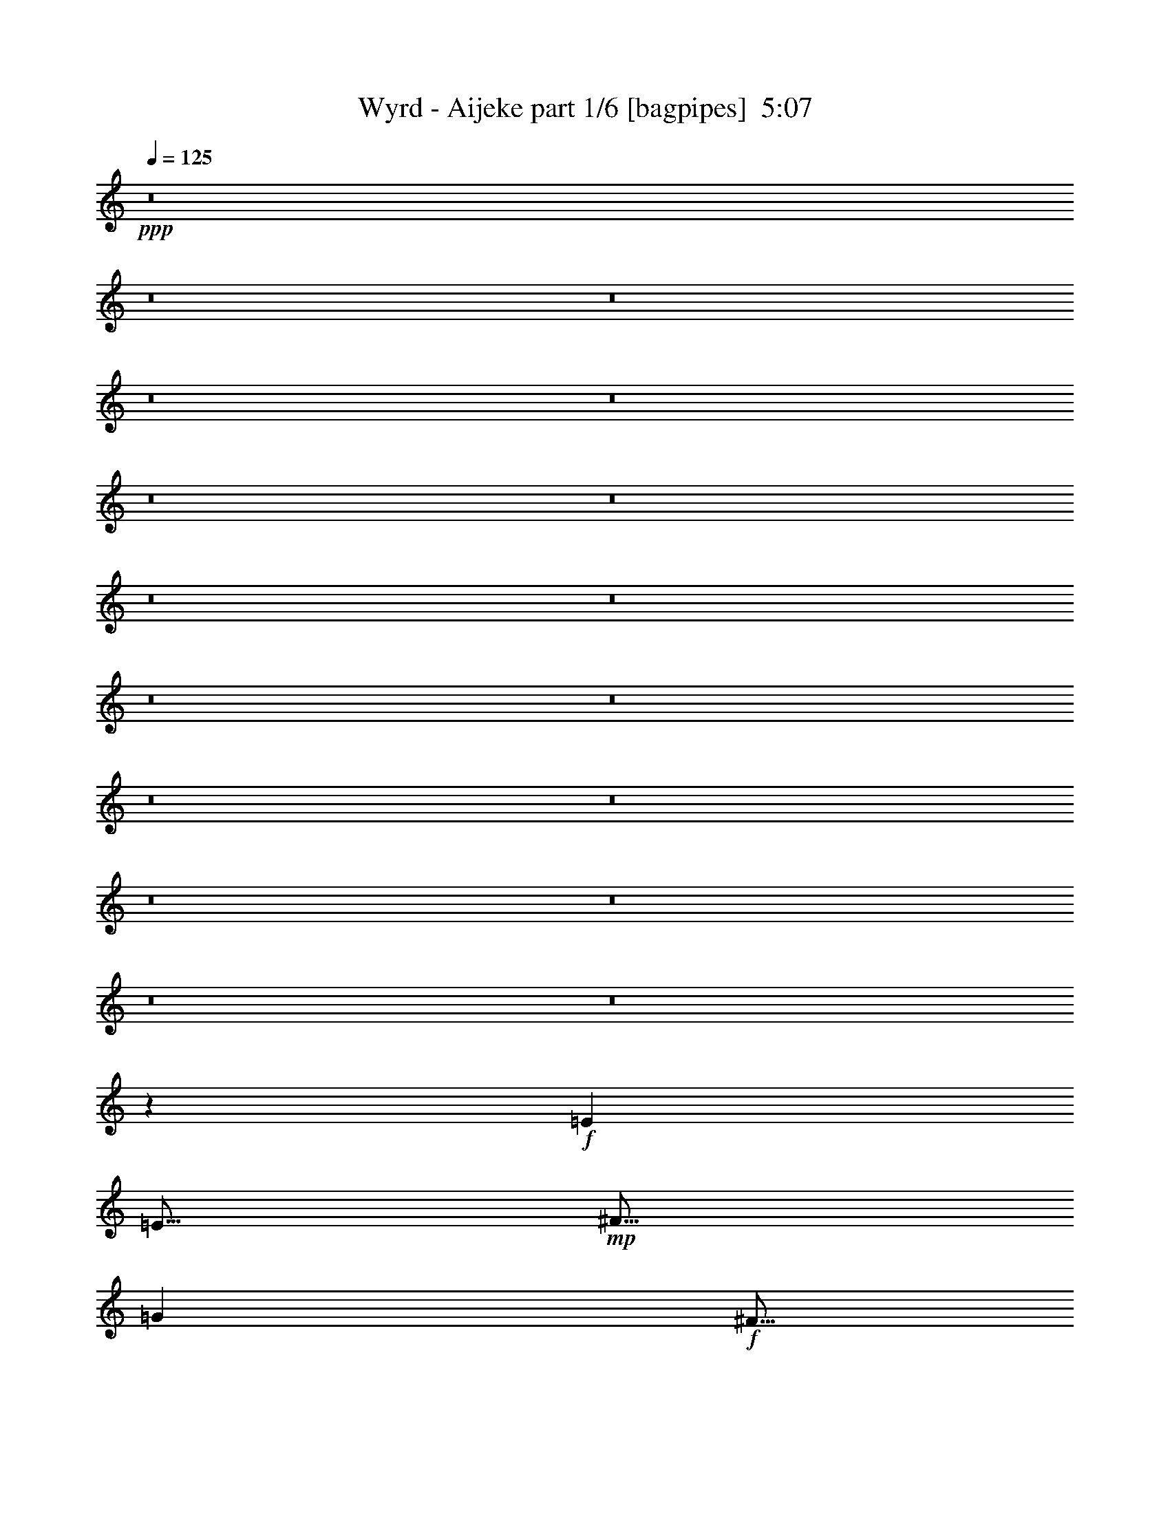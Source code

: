 % Produced with Bruzo's Transcoding Environment
% Transcribed by  Himbeertony

X:1
T:  Wyrd - Aijeke part 1/6 [bagpipes]  5:07
Z: Transcribed with BruTE 64
L: 1/4
Q: 125
K: C
+ppp+
z8
z8
z8
z8
z8
z8
z8
z8
z8
z8
z8
z8
z8
z8
z8
z8
z8
z6421/1600
+f+
[=E5001/8000]
[=E5/16]
+mp+
[^F5/16]
[=G5001/8000]
+f+
[^F5/16]
+mp+
[=E5/16]
[^F5001/8000]
+f+
[=E5/16]
+mp+
[=D5/16]
[=E5001/8000]
+f+
[=B,5/8]
[=E5001/8000]
[=E5/16]
+mp+
[^F5/16]
[=G5/8]
+f+
[^F2501/8000]
+mp+
[=E5/16]
+f+
[^c5/8]
[=A5001/8000]
[=B10001/8000]
+mp+
[=E5/8]
+f+
[=E2501/8000]
+mp+
[^F5/16]
[=G5/8]
+f+
[^F5/16]
+mp+
[=E2501/8000]
[^F5/8]
+f+
[=E5/16]
+mp+
[=D2501/8000]
[=E5/8]
+f+
[=B,5001/8000]
[=E5/8]
[=E5/16]
+mp+
[^F5/16]
[=G5001/8000]
+f+
[^F5/16]
+mp+
[=E5/16]
+f+
[^c5001/8000]
[=A5/8]
[=B10001/8000]
+mp+
[=E5001/8000]
+f+
[=E5/16]
+mp+
[^F5/16]
[=G5001/8000]
+f+
[^F5/16]
+mp+
[=E5/16]
[^F5001/8000]
+f+
[=E5/16]
+mp+
[=D5/16]
[=E5001/8000]
+f+
[=B,5/8]
[=E5001/8000]
[=E5/16]
+mp+
[^F11/32]
[=G5/8]
+f+
[^F2501/8000]
+mp+
[=E5/16]
+f+
[^c5/8]
[=A5001/8000]
[=B10001/8000]
+mp+
[=E5/8]
+f+
[=E2501/8000]
+mp+
[^F5/16]
[=G5/8]
+f+
[^F5/16]
+mp+
[=E2501/8000]
[^F5/8]
+f+
[=E5/16]
+mp+
[=D2501/8000]
[=E5/8]
+f+
[=B,5001/8000]
[=E5/8]
[=E5/16]
+mp+
[^F2501/8000]
[=G5/8]
+f+
[^F5/16]
+mp+
[=E5/16]
+f+
[^c5001/8000]
[=A5/8]
[=B10001/8000]
[=A5001/8000]
[=A5/16]
[=B5/16]
[=c5001/8000]
[=B5/16]
[=c5/16]
[=d5001/8000]
[=c5/16]
[=B5/16]
[=c5/16]
[=B2501/8000]
[=A5111/8000]
z489/800
[=A5/16]
[=B5/16]
[=c5001/8000]
[=B5/16]
[=c5/16]
[=d5/8]
[=c2501/8000]
[=B5/16]
[=c5/16]
[=B5/16]
[=A5001/8000]
[=B30003/8000]
[=A10001/8000]
+mp+
[=E40003/8000]
+f+
[=A5001/8000]
[=A5/16]
[=B5/16]
[=c5001/8000]
[=B5/16]
[=c5/16]
[=d5001/8000]
[=c5/16]
[=B5/16]
[=c5/16]
[=B2501/8000]
[=A637/1000]
z981/1600
[=A5/16]
[=B5/16]
[=c5001/8000]
[=B5/16]
[=c5/16]
[=d5001/8000]
[=c5/16]
[=B5/16]
[=c5/16]
[=B5/16]
[=A5001/8000]
[=B30003/8000]
[=A10001/8000]
[=E40003/8000]
[=A,5001/8000=E5001/8000=A5001/8000]
[=A,5/16=E5/16=A5/16]
[=A,5/16=E5/16=A5/16]
[=A,5001/8000=E5001/8000=A5001/8000]
[=A,5/16=E5/16=A5/16]
[=A,5/16=E5/16=A5/16]
[=A,5001/8000=E5001/8000=A5001/8000]
[=A,5/16=E5/16=A5/16]
[=A,5/16=E5/16=A5/16]
[=A,5001/8000=E5001/8000=A5001/8000]
[=A,5/16=E5/16=A5/16]
[=A,5/16=E5/16=A5/16]
[=A,5001/8000=E5001/8000=A5001/8000]
[=A,5/16=E5/16=A5/16]
[=A,5/16=E5/16=A5/16]
[=A,5001/8000=E5001/8000=A5001/8000]
[=A,5/16=E5/16=A5/16]
[=A,5/16=E5/16=A5/16]
[=A,5001/8000=E5001/8000=A5001/8000]
[=A,5/16=E5/16=A5/16]
[=A,5/16=E5/16=A5/16]
[=A,5/8=E5/8=A5/8]
[=A,2501/8000=E2501/8000=A2501/8000]
[=A,5/16=E5/16=A5/16]
[=E,5/8=E5/8=G5/8]
[=E,2501/8000=E2501/8000=G2501/8000]
[=E,5/16=E5/16=G5/16]
[=E,5/8=E5/8=G5/8]
[=E,2501/8000=E2501/8000=G2501/8000]
[=E,5/16=E5/16=G5/16]
[=E,5/8=E5/8=G5/8]
[=E,2501/8000=E2501/8000=G2501/8000]
[=E,5/16=E5/16=G5/16]
[=E,5/8=E5/8=G5/8]
[=E,5/16=E5/16=G5/16]
[=E,2501/8000=E2501/8000=G2501/8000]
[=E,5/8=E5/8=G5/8]
[=E,5/16=E5/16=G5/16]
[=E,2501/8000=E2501/8000=G2501/8000]
[=E,5/8=E5/8=G5/8]
[=E,5/16=E5/16=G5/16]
[=E,2501/8000=E2501/8000=G2501/8000]
[=E,5/8=E5/8=G5/8]
[=E,5/16=E5/16=G5/16]
[=E,2501/8000=E2501/8000=G2501/8000]
[=E,5/8=E5/8=G5/8]
[=E,5/16=E5/16=G5/16]
[=E,5/16=E5/16=G5/16]
[=A,5001/8000=E5001/8000=A5001/8000]
[=A,5/16=E5/16=A5/16]
[=A,5/16=E5/16=A5/16]
[=A,5001/8000=E5001/8000=A5001/8000]
[=A,5/16=E5/16=A5/16]
[=A,5/16=E5/16=A5/16]
[=A,5001/8000=E5001/8000=A5001/8000]
[=A,5/16=E5/16=A5/16]
[=A,5/16=E5/16=A5/16]
[=A,5001/8000=E5001/8000=A5001/8000]
[=A,5/16=E5/16=A5/16]
[=A,5/16=E5/16=A5/16]
[=A,5001/8000=E5001/8000=A5001/8000]
[=A,5/16=E5/16=A5/16]
[=A,5/16=E5/16=A5/16]
[=A,5001/8000=E5001/8000=A5001/8000]
[=A,5/16=E5/16=A5/16]
[=A,5/16=E5/16=A5/16]
[=A,5001/8000=E5001/8000=A5001/8000]
[=A,5/16=E5/16=A5/16]
[=A,5/16=E5/16=A5/16]
[=A,5001/8000=E5001/8000=A5001/8000]
[=A,5/16=E5/16=A5/16]
[=A,5/16=E5/16=A5/16]
[=E,5/8=E5/8=G5/8]
[=E,2501/8000=E2501/8000=G2501/8000]
[=E,5/16=E5/16=G5/16]
[=E,5/8=E5/8=G5/8]
[=E,2501/8000=E2501/8000=G2501/8000]
[=E,5/16=E5/16=G5/16]
[=E,5/8=E5/8=G5/8]
[=E,2501/8000=E2501/8000=G2501/8000]
[=E,5/16=E5/16=G5/16]
[=E,5/8=E5/8=G5/8]
[=E,2501/8000=E2501/8000=G2501/8000]
[=E,5/16=E5/16=G5/16]
[=E,5/8=E5/8=G5/8]
[=E,5/16=E5/16=G5/16]
[=E,2501/8000=E2501/8000=G2501/8000]
[=E,5/8=E5/8=G5/8]
[=E,5/16=E5/16=G5/16]
[=E,2501/8000=E2501/8000=G2501/8000]
[=E,5/8=E5/8=G5/8]
[=E,5/16=E5/16=G5/16]
[=E,2501/8000=E2501/8000=G2501/8000]
[=E,5/8=E5/8=G5/8]
[=E,5/16=E5/16=G5/16]
[=E,2501/8000=E2501/8000=G2501/8000]
[=E5/8]
[=E5/16]
+mp+
[^F5/16]
[=G5001/8000]
+f+
[^F5/16]
+mp+
[=E5/16]
[^F5001/8000]
+f+
[=E5/16]
+mp+
[=D5/16]
[=E5001/8000]
+f+
[=B,5/8]
[=E5001/8000]
[=E5/16]
+mp+
[^F5/16]
[=G5001/8000]
+f+
[^F5/16]
+mp+
[=E5/16]
+f+
[^c5001/8000]
[=A5/8]
[=B10001/8000]
+mp+
[=E5001/8000]
+f+
[=E5/16]
+mp+
[^F5/16]
[=G5/8]
+f+
[^F2501/8000]
+mp+
[=E5/16]
[^F5/8]
+f+
[=E2501/8000]
+mp+
[=D5/16]
[=E5/8]
+f+
[=B,5001/8000]
[=E5/8]
[=E2501/8000]
+mp+
[^F5/16]
[=G5/8]
+f+
[^F5/16]
+mp+
[=E2501/8000]
+f+
[^c5/8]
[=A5001/8000]
[=B10001/8000]
+mp+
[=E5/8]
+f+
[=E5/16]
+mp+
[^F2501/8000]
[=G5/8]
+f+
[^F5/16]
+mp+
[=E5/16]
[^F5001/8000]
+f+
[=E5/16]
+mp+
[=D5/16]
[=E5001/8000]
+f+
[=B,5/8]
[=E5001/8000]
[=E5/16]
+mp+
[^F5/16]
[=G5001/8000]
+f+
[^F5/16]
+mp+
[=E5/16]
+f+
[^c5001/8000]
[=A5/8]
[=B10001/8000]
+mp+
[=E5001/8000]
+f+
[=E5/16]
+mp+
[^F5/16]
[=G5/8]
+f+
[^F2501/8000]
+mp+
[=E5/16]
[^F5/8]
+f+
[=E2501/8000]
+mp+
[=D5/16]
[=E5/8]
+f+
[=B,5001/8000]
[=E5/8]
[=E2501/8000]
+mp+
[^F5/16]
[=G5/8]
+f+
[^F5/16]
+mp+
[=E2501/8000]
+f+
[^c5/8]
[=A5001/8000]
[=B10001/8000]
[=A5/8]
[=A5/16]
[=B2501/8000]
[=c5/8]
[=B5/16]
[=c5/16]
[=d5001/8000]
[=c5/16]
[=B5/16]
[=c2501/8000]
[=B5/16]
[=A5021/8000]
z249/400
[=A5/16]
[=B5/16]
[=c5001/8000]
[=B5/16]
[=c5/16]
[=d5001/8000]
[=c5/16]
[=B5/16]
[=c5/16]
[=B2501/8000]
[=A5/8]
[=B30003/8000]
[=A10001/8000]
+mp+
[=E10001/2000]
+f+
[=A5/8]
[=A5/16]
[=B2501/8000]
[=c5/8]
[=B5/16]
[=c2501/8000]
[=d5/8]
[=c5/16]
[=B5/16]
[=c2501/8000]
[=B5/16]
[=A2503/4000]
z999/1600
[=A5/16]
[=B5/16]
[=c5001/8000]
[=B5/16]
[=c5/16]
[=d5001/8000]
[=c5/16]
[=B5/16]
[=c5/16]
[=B2501/8000]
[=A5/8]
[=B30003/8000]
[=A10001/8000]
[=E10001/2000]
[=A,5/8=E5/8=A5/8]
[=A,5/16=E5/16=A5/16]
[=A,2501/8000=E2501/8000=A2501/8000]
[=A,5/8=E5/8=A5/8]
[=A,5/16=E5/16=A5/16]
[=A,2501/8000=E2501/8000=A2501/8000]
[=A,5/8=E5/8=A5/8]
[=A,5/16=E5/16=A5/16]
[=A,2501/8000=E2501/8000=A2501/8000]
[=A,5/8=E5/8=A5/8]
[=A,5/16=E5/16=A5/16]
[=A,5/16=E5/16=A5/16]
[=A,5001/8000=E5001/8000=A5001/8000]
[=A,5/16=E5/16=A5/16]
[=A,5/16=E5/16=A5/16]
[=A,5001/8000=E5001/8000=A5001/8000]
[=A,5/16=E5/16=A5/16]
[=A,5/16=E5/16=A5/16]
[=A,5001/8000=E5001/8000=A5001/8000]
[=A,5/16=E5/16=A5/16]
[=A,5/16=E5/16=A5/16]
[=A,5001/8000=E5001/8000=A5001/8000]
[=A,5/16=E5/16=A5/16]
[=A,5/16=E5/16=A5/16]
[=E,5001/8000=E5001/8000=G5001/8000]
[=E,5/16=E5/16=G5/16]
[=E,5/16=E5/16=G5/16]
[=E,5001/8000=E5001/8000=G5001/8000]
[=E,5/16=E5/16=G5/16]
[=E,5/16=E5/16=G5/16]
[=E,5001/8000=E5001/8000=G5001/8000]
[=E,5/16=E5/16=G5/16]
[=E,5/16=E5/16=G5/16]
[=E,5/8=E5/8=G5/8]
[=E,2501/8000=E2501/8000=G2501/8000]
[=E,5/16=E5/16=G5/16]
[=E,5/8=E5/8=G5/8]
[=E,2501/8000=E2501/8000=G2501/8000]
[=E,5/16=E5/16=G5/16]
[=E,5/8=E5/8=G5/8]
[=E,2501/8000=E2501/8000=G2501/8000]
[=E,5/16=E5/16=G5/16]
[=E,5/8=E5/8=G5/8]
[=E,2501/8000=E2501/8000=G2501/8000]
[=E,5/16=E5/16=G5/16]
[=E,5/8=E5/8=G5/8]
[=E,5/16=E5/16=G5/16]
[=E,2501/8000=E2501/8000=G2501/8000]
[=A,5/8=E5/8=A5/8]
[=A,5/16=E5/16=A5/16]
[=A,2501/8000=E2501/8000=A2501/8000]
[=A,5/8=E5/8=A5/8]
[=A,5/16=E5/16=A5/16]
[=A,2501/8000=E2501/8000=A2501/8000]
[=A,5/8=E5/8=A5/8]
[=A,5/16=E5/16=A5/16]
[=A,2501/8000=E2501/8000=A2501/8000]
[=A,5/8=E5/8=A5/8]
[=A,5/16=E5/16=A5/16]
[=A,5/16=E5/16=A5/16]
[=A,5001/8000=E5001/8000=A5001/8000]
[=A,5/16=E5/16=A5/16]
[=A,5/16=E5/16=A5/16]
[=A,5001/8000=E5001/8000=A5001/8000]
[=A,5/16=E5/16=A5/16]
[=A,5/16=E5/16=A5/16]
[=A,5001/8000=E5001/8000=A5001/8000]
[=A,5/16=E5/16=A5/16]
[=A,5/16=E5/16=A5/16]
[=A,5001/8000=E5001/8000=A5001/8000]
[=A,5/16=E5/16=A5/16]
[=A,5/16=E5/16=A5/16]
[=E,5001/8000=E5001/8000=G5001/8000]
[=E,5/16=E5/16=G5/16]
[=E,5/16=E5/16=G5/16]
[=E,5001/8000=E5001/8000=G5001/8000]
[=E,5/16=E5/16=G5/16]
[=E,5/16=E5/16=G5/16]
[=E,5001/8000=E5001/8000=G5001/8000]
[=E,5/16=E5/16=G5/16]
[=E,5/16=E5/16=G5/16]
[=E,5001/8000=E5001/8000=G5001/8000]
[=E,5/16=E5/16=G5/16]
[=E,5/16=E5/16=G5/16]
[=E,5/8=E5/8=G5/8]
[=E,2501/8000=E2501/8000=G2501/8000]
[=E,5/16=E5/16=G5/16]
[=E,5/8=E5/8=G5/8]
[=E,2501/8000=E2501/8000=G2501/8000]
[=E,5/16=E5/16=G5/16]
[=E,5/8=E5/8=G5/8]
[=E,2501/8000=E2501/8000=G2501/8000]
[=E,5/16=E5/16=G5/16]
[=E,5/8=E5/8=G5/8]
[=E,2501/8000=E2501/8000=G2501/8000]
[=E,5/16=E5/16=G5/16]
[=A,8-=E8-=A8-]
[=A,3991/2000=E3991/2000=A3991/2000]
z8
z8
z8
z8
z64073/8000
[=E5001/8000]
[=E5/16]
+mp+
[^F5/16]
[=G5001/8000]
+f+
[^F5/16]
+mp+
[=E5/16]
[^F5001/8000]
+f+
[=E5/16]
+mp+
[=D5/16]
[=E5001/8000]
+f+
[=B,5/8]
[=E5001/8000]
[=E5/16]
+mp+
[^F5/16]
[=G5001/8000]
+f+
[^F5/16]
+mp+
[=E5/16]
+f+
[^c5/8]
[=A5001/8000]
[=B10001/8000]
+mp+
[=E5/8]
+f+
[=E2501/8000]
+mp+
[^F5/16]
[=G5/8]
+f+
[^F2501/8000]
+mp+
[=E5/16]
[^F5/8]
+f+
[=E5/16]
+mp+
[=D2501/8000]
[=E5/8]
+f+
[=B,5001/8000]
[=E5/8]
[=E5/16]
+mp+
[^F2501/8000]
[=G5/8]
+f+
[^F5/16]
+mp+
[=E2501/8000]
+f+
[^c5/8]
[=A5/8]
[=B10001/8000]
+mp+
[=E2501/8000]
+f+
[=E5/16]
[=E5/16]
[=E5/16]
[=E2411/8000]
z259/800
[=E5/16]
[=E5/16]
[=E2501/8000]
[=E5/16]
[=E2409/8000]
z2591/8000
[=C5001/8000]
[=C5/8]
[=E5/16]
[=E2501/8000]
[=E5/16]
[=E5/16]
[=E2407/8000]
z1297/4000
[=E5/16]
[=E5/16]
[=E5/16]
[=E2501/8000]
[=E481/1600]
z519/1600
[=C5/8]
[=C5001/8000]
[=E5/8]
[=E2501/8000]
+mp+
[^F5/16]
[=G5/8]
+f+
[^F2501/8000]
+mp+
[=E5/16]
[^F5/8]
+f+
[=E2501/8000]
+mp+
[=D5/16]
[=E5/8]
+f+
[=B,5001/8000]
[=E5/8]
[=E5/16]
+mp+
[^F2501/8000]
[=G5/8]
+f+
[^F5/16]
+mp+
[=E2501/8000]
+f+
[^c5/8]
[=A5001/8000]
[=B5/4]
+mp+
[=E2501/8000]
+f+
[=E5/16]
[=E5/16]
[=E5/16]
[=E599/2000]
z521/1600
[=E5/16]
[=E5/16]
[=E2501/8000]
[=E5/16]
[=E1197/4000]
z1303/4000
[=C5001/8000]
[=C5/8]
[=E5/16]
[=E2501/8000]
[=E5/16]
[=E5/16]
[=E299/1000]
z2609/8000
[=E5/16]
[=E5/16]
[=E5/16]
[=E2501/8000]
[=E239/800]
z261/800
[=C5/8]
[=C5001/8000]
[=E5/8]
[=E2501/8000]
+mp+
[^F5/16]
[=G5/8]
+f+
[^F2501/8000]
+mp+
[=E5/16]
[^F5/8]
+f+
[=E2501/8000]
+mp+
[=D5/16]
[=E5/8]
+f+
[=B,5001/8000]
[=E5/8]
[=E5/16]
+mp+
[^F2501/8000]
[=G5/8]
+f+
[^F5/16]
+mp+
[=E2501/8000]
+f+
[^c5/8]
[=A5001/8000]
[=B5/4]
+mp+
[=E5001/8000]
+f+
[=E5/16]
+mp+
[^F5/16]
[=G5001/8000]
+f+
[^F5/16]
+mp+
[=E5/16]
[^F5001/8000]
+f+
[=E5/16]
+mp+
[=D5/16]
[=E5001/8000]
+f+
[=B,5/8]
[=E5001/8000]
[=E5/16]
+mp+
[^F5/16]
[=G5001/8000]
+f+
[^F5/16]
+mp+
[=E5/16]
+f+
[^c5001/8000]
[=A21/32]
[=B10001/8000]
+mp+
[=E5/8]
+f+
[=E2501/8000]
+mp+
[^F5/16]
[=G5/8]
+f+
[^F2501/8000]
+mp+
[=E5/16]
[^F5/16]
+f+
[^F5/16]
[^F2501/8000]
[^F5/16]
[^F5/16]
[=G5/16]
[^F2501/8000]
[=G5/16]
[=E5/8]
[=E5/16]
+mp+
[^F2501/8000]
[=G5/8]
+f+
[^F5/16]
+mp+
[=E2501/8000]
+f+
[=C5/16]
[=C5/16]
[=C5/16]
[=C2501/8000]
[=C5/16]
[=B,5/16]
[=B,5/16]
[=B,2501/8000]
+mp+
[=E5/8]
+f+
[=E5/16]
+mp+
[^F5/16]
[=G5001/8000]
+f+
[^F5/16]
+mp+
[=E5/16]
[^F2501/8000]
+f+
[^F5/16]
[^F5/16]
[^F5/16]
[^F2501/8000]
[=G5/16]
[^F5/16]
[=G5/16]
[=E5001/8000]
[=E5/16]
+mp+
[^F5/16]
[=G5001/8000]
+f+
[^F5/16]
+mp+
[=E5/16]
+f+
[=C5/16]
[=C2501/8000]
[=C5/16]
[=C5/16]
[=C5/16]
[=B,2501/8000]
[=B,5/16]
[=B,5/16]
+mp+
[=E5001/8000]
+f+
[=E5/16]
+mp+
[^F5/16]
[=G5/8]
+f+
[^F2501/8000]
+mp+
[=E5/16]
[^F5/16]
+f+
[^F5/16]
[^F2501/8000]
[^F5/16]
[^F5/16]
[=G5/16]
[^F2501/8000]
[=G5/16]
[=E5/8]
[=E2501/8000]
+mp+
[^F5/16]
[=G5/8]
+f+
[^F5/16]
+mp+
[=E2501/8000]
+f+
[=C5/16]
[=C5/16]
[=C5/16]
[=C2501/8000]
[=C5/16]
[=B,5/16]
[=B,5/16]
[=B,2501/8000]
+mp+
[=E5/8]
+f+
[=E5/16]
+mp+
[^F2501/8000]
[=G5/8]
+f+
[^F5/16]
+mp+
[=E5/16]
[^F2501/8000]
+f+
[^F5/16]
[^F5/16]
[^F5/16]
[^F2501/8000]
[=G5/16]
[^F5/16]
[=G5/16]
[=E5001/8000]
[=E5/16]
+mp+
[^F5/16]
[=G5001/8000]
+f+
[^F5/16]
+mp+
[=E5/16]
+f+
[=C5/16]
[=C2501/8000]
[=C5/16]
[=C5/16]
[=C5/16]
[=B,2501/8000]
[=B,5/16]
[=B,5/16]
+mp+
[=E5001/8000]
+f+
[=E5/16]
+mp+
[^F5/16]
[=G5/8]
+f+
[^F2501/8000]
+mp+
[=E5/16]
[^F5/8]
+f+
[=E2501/8000]
+mp+
[=D5/16]
[=E5/8]
+f+
[=B,5001/8000]
[=E5/8]
[=E2501/8000]
+mp+
[^F5/16]
[=G5/8]
+f+
[^F5/16]
+mp+
[=E2501/8000]
+f+
[^c5/8]
[=A5001/8000]
[=B10001/8000]
+mp+
[=E5/8]
+f+
[=E5/16]
+mp+
[^F2501/8000]
[=G5/8]
+f+
[^F5/16]
+mp+
[=E5/16]
[^F5001/8000]
+f+
[=E5/16]
+mp+
[=D5/16]
[=E5001/8000]
+f+
[=B,5/8]
[=E5001/8000]
[=E5/16]
+mp+
[^F5/16]
[=G5001/8000]
+f+
[^F5/16]
+mp+
[=E5/16]
+f+
[^c5001/8000]
[=A5/8]
[=B10001/8000]
+mp+
[=E5/16]
+f+
[=E2501/8000]
[=E5/16]
[=E5/16]
[=E1289/4000]
z2423/8000
[=E5/16]
[=E5/16]
[=E5/16]
[=E5/16]
[=E2577/8000]
z303/1000
[=E5/8]
[=E5001/8000]
[=E5/16]
[=E5/16]
[=E2501/8000]
[=E5/16]
[=E1287/4000]
z1213/4000
[=E2501/8000]
[=E5/16]
[=E5/16]
[=E5/16]
[=E2573/8000]
z607/2000
[=E5/8]
[=E5001/8000]
[=E5/16]
[=E5/16]
[=E5/16]
[=E2501/8000]
[=E257/800]
z243/800
[=E5/16]
[=E2501/8000]
[=E5/16]
[=E5/16]
[=E2569/8000]
z2431/8000
[=E5001/8000]
[=E5/8]
[=E2501/8000]
[=E5/16]
[=E5/16]
[=E5/16]
[=E2567/8000]
z1217/4000
[=E5/16]
[=E5/16]
[=E2501/8000]
[=E5/16]
[=E5/16]
[=E5/16]
[=E5/16]
[=E2501/8000]
[=E5/16]
[=E5/16]
[=E8-]
[=E8-]
[=E501/125]
z8
z8
z8
z8
z8
z25/4

X:2
T:  Wyrd - Aijeke part 2/6 [flute]  5:07
Z: Transcribed with BruTE 64
L: 1/4
Q: 125
K: C
+ppp+
z8
z8
z8
z8
z8
z8
z8
z8
z8
z8
z8
z8
z1283/320
+f+
[=E5001/8000]
[=E5/16]
+mp+
[^F5/16]
[=G5001/8000]
+f+
[^F5/16]
+mp+
[=E5/16]
[^F5/16-]
[=D2501/8000^F2501/8000]
+f+
[=E5/16]
+mp+
[=D5/16]
[=E5/8]
+f+
[=B,5001/8000]
[=E5/8]
[=E2501/8000]
+mp+
[^F5/16]
[=G5/8]
+f+
[^F2501/8000]
+mp+
[=E5/16]
+f+
[^c5/8]
[=A5001/8000]
[=B10001/8000]
+mp+
[=E5/8]
+f+
[=E5/16]
+mp+
[^F2501/8000]
[=G5/8]
+f+
[^F5/16]
+mp+
[=E2501/8000]
[^F5/16-]
[=D5/16^F5/16]
+f+
[=E5/16]
+mp+
[=D2501/8000]
[=E5/8]
+f+
[=B,5/8]
[=E5001/8000]
[=E5/16]
+mp+
[^F5/16]
[=G5001/8000]
+f+
[^F5/16]
+mp+
[=E5/16]
+f+
[^c5001/8000]
[=A5/8]
[=B10001/8000]
+mp+
[=E5001/8000]
+f+
[=E5/16]
+mp+
[^F5/16]
[=G5001/8000]
+f+
[^F5/16]
+mp+
[=E5/16]
[^F5/16-]
[=D2501/8000^F2501/8000]
+f+
[=E5/16]
+mp+
[=D5/16]
[=E5001/8000]
+f+
[=B,5/8]
[=E5/8]
[=E2501/8000]
+mp+
[^F5/16]
[=G5/8]
+f+
[^F2501/8000]
+mp+
[=E5/16]
+f+
[^c5/8]
[=A5001/8000]
[=B10001/8000]
+mp+
[=E5/8]
+f+
[=E5/16]
+mp+
[^F2501/8000]
[=G5/8]
+f+
[^F5/16]
+mp+
[=E2501/8000]
[^F5/16-]
[=D5/16^F5/16]
+f+
[=E5/16]
+mp+
[=D2501/8000]
[=E5/8]
+f+
[=B,5001/8000]
[=E5/8]
[=E5/16]
+mp+
[^F5/16]
[=G5001/8000]
+f+
[^F5/16]
+mp+
[=E5/16]
+f+
[^c5001/8000]
[=A5/8]
[=B1237/1000]
z8
z8
z8
z8
z12677/1600
z/8
+pp+
[=A,5001/8000]
+mp+
[=A,5/16]
[=B,5/16]
[=C5001/8000]
[=B,5/16]
[=C5/16]
[=D5001/8000]
[=C5/16]
[=B,5/16]
[=C5/16]
[=B,2501/8000]
[=A,5111/8000]
z489/800
[=A,5/16]
[=B,5/16]
[=C5001/8000]
[=B,5/16]
[=C5/16]
[=D5/8]
[=C2501/8000]
[=B,5/16]
[=C5/16]
[=B,5/16]
[=A,5001/8000]
+f+
[=B,30003/8000]
[=A,10001/8000]
[=E,40003/8000]
+mp+
[=A,5001/8000]
[=A,5/16]
[=B,5/16]
[=C5001/8000]
[=B,5/16]
[=C5/16]
[=D5001/8000]
[=C5/16]
[=B,5/16]
[=C5/16]
[=B,2501/8000]
[=A,637/1000]
z981/1600
[=A,5/16]
[=B,5/16]
[=C5001/8000]
[=B,5/16]
[=C5/16]
[=D5001/8000]
[=C5/16]
[=B,5/16]
[=C5/16]
[=B,5/16]
[=A,5001/8000]
+f+
[=B,30003/8000]
[=A,10001/8000]
[=E,40003/8000]
[=E30003/8000]
[=D10001/8000]
[=C10001/4000]
[=D10001/8000]
[=E10001/8000]
[=G30003/8000]
[^F10001/8000]
[=E40003/8000]
[=E30003/8000]
[=D10001/8000]
[=C10001/4000]
[=D10001/8000]
[=E10001/8000]
[=G30003/8000]
[^F10001/8000]
[=E20029/4000]
z8
z8
z8
z8
z7997/1000
+mp+
[=A,5/8]
[=A,5/16]
[=B,2501/8000]
[=C5/8]
[=B,5/16]
[=C5/16]
[=D5001/8000]
[=C5/16]
[=B,5/16]
[=C2501/8000]
[=B,5/16]
[=A,5021/8000]
z249/400
[=A,5/16]
[=B,5/16]
[=C5001/8000]
[=B,5/16]
[=C5/16]
[=D5001/8000]
[=C5/16]
[=B,5/16]
[=C5/16]
[=B,2501/8000]
[=A,5/8]
+f+
[=B,30003/8000]
[=A,10001/8000]
[=E,10001/2000]
+mp+
[=A,5/8]
[=A,5/16]
[=B,2501/8000]
[=C5/8]
[=B,5/16]
[=C2501/8000]
[=D5/8]
[=C5/16]
[=B,5/16]
[=C2501/8000]
[=B,5/16]
[=A,2503/4000]
z999/1600
[=A,5/16]
[=B,5/16]
[=C5001/8000]
[=B,5/16]
[=C5/16]
[=D5001/8000]
[=C5/16]
[=B,5/16]
[=C5/16]
[=B,2501/8000]
[=A,5/8]
+f+
[=B,30003/8000]
[=A,10001/8000]
[=E,10001/2000]
[=E30003/8000]
[=D5/4]
[=C10001/4000]
[=D10001/8000]
[=E10001/8000]
[=G30003/8000]
[^F10001/8000]
[=E10001/2000]
[=E30003/8000]
[=D5/4]
[=C10001/4000]
[=D10001/8000]
[=E10001/8000]
[=G30003/8000]
[^F10001/8000]
[=E10001/2000]
[=A,8-]
[=A,16007/8000]
+mp+
[=E5001/8000]
+f+
[=E5/16]
+mp+
[^F5/16]
[=G5001/8000]
+f+
[^F5/16]
+mp+
[=E5/16]
[^F5001/8000]
+f+
[=E5/16]
+mp+
[=D5/16]
[=E5001/8000]
+f+
[=B,5/8]
[=E5001/8000]
[=E5/16]
+mp+
[^F5/16]
[=G5/8]
+f+
[^F2501/8000]
+mp+
[=E5/16]
+f+
[^c5/8]
[=A5001/8000]
[=B10001/8000]
[=E5/8]
[=E2501/8000]
+mp+
[^F5/16]
[=G5/8]
+f+
[^F5/16]
+mp+
[=E2501/8000]
[^F5/16-]
[=D5/16^F5/16]
+f+
[=E5/16]
+mp+
[=D2501/8000]
[=E5/8]
+f+
[=B,5001/8000]
[=E5/8]
[=E5/16]
+mp+
[^F2501/8000]
[=G5/8]
+f+
[^F5/16]
+mp+
[=E5/16]
+f+
[^c5001/8000]
[=A5/8]
[=B10001/8000]
+mp+
[=E5001/8000]
+f+
[=E5/16]
+mp+
[^F5/16]
[=G5001/8000]
+f+
[^F5/16]
+mp+
[=E5/16]
[^F5/16-]
[=D2501/8000^F2501/8000]
+f+
[=E5/16]
+mp+
[=D5/16]
[=E5001/8000]
+f+
[=B,5/8]
[=E5001/8000]
[=E5/16]
+mp+
[^F5/16]
[=G5/8]
+f+
[^F2501/8000]
+mp+
[=E5/16]
+f+
[^c5/8]
[=A5001/8000]
[=B10001/8000]
+mp+
[=E5/8]
+f+
[=E2501/8000]
+mp+
[^F5/16]
[=G5/8]
+f+
[^F5/16]
+mp+
[=E2501/8000]
[^F5/16-]
[=D5/16^F5/16]
+f+
[=E5/16]
+mp+
[=D2501/8000]
[=E5/8]
+f+
[=B,5001/8000]
[=E5/8]
[=E5/16]
+mp+
[^F2501/8000]
[=G5/8]
+f+
[^F5/16]
+mp+
[=E5/16]
+f+
[^c5001/8000]
[=A5/8]
[=B1241/1000]
z8
z8
z8
z8
z8
z8
z8
z8
z8
z8
z8
z8
z8
z8
z8
z8
z8
z8
z8
z8
z8
z8
z8
z8
z8
z8
z8
z5/16

X:3
T:  Wyrd - Aijeke part 3/6 [horn]  5:07
Z: Transcribed with BruTE 64
L: 1/4
Q: 125
K: C
+ppp+
z8
z8
z8
z8
z8
z8
z8
z8
z8
z8
z8
z8
z8
z8
z8
z8
z8
z6421/1600
+f+
[=E5001/8000]
[=E5/16]
+mp+
[^F5/16]
[=G5001/8000]
+f+
[^F5/16]
+mp+
[=E5/16]
[^F5001/8000]
+f+
[=E5/16]
+mp+
[=D5/16]
[=E5001/8000]
+f+
[=B,5/8]
[=E5001/8000]
[=E5/16]
+mp+
[^F5/16]
[=G5/8]
+f+
[^F2501/8000]
+mp+
[=E5/16]
+f+
[^c5/8]
[=A5001/8000]
[=B10001/8000]
+mp+
[=E5/8]
+f+
[=E2501/8000]
+mp+
[^F5/16]
[=G5/8]
+f+
[^F5/16]
+mp+
[=E2501/8000]
[^F5/8]
+f+
[=E5/16]
+mp+
[=D2501/8000]
[=E5/8]
+f+
[=B,5001/8000]
[=E5/8]
[=E5/16]
+mp+
[^F5/16]
[=G5001/8000]
+f+
[^F5/16]
+mp+
[=E5/16]
+f+
[^c5001/8000]
[=A5/8]
[=B10001/8000]
+mp+
[=E5001/8000]
+f+
[=E5/16]
+mp+
[^F5/16]
[=G5001/8000]
+f+
[^F5/16]
+mp+
[=E5/16]
[^F5001/8000]
+f+
[=E5/16]
+mp+
[=D5/16]
[=E5001/8000]
+f+
[=B,5/8]
[=E5001/8000]
[=E5/16]
+mp+
[^F11/32]
[=G5/8]
+f+
[^F2501/8000]
+mp+
[=E5/16]
+f+
[^c5/8]
[=A5001/8000]
[=B10001/8000]
+mp+
[=E5/8]
+f+
[=E2501/8000]
+mp+
[^F5/16]
[=G5/8]
+f+
[^F5/16]
+mp+
[=E2501/8000]
[^F5/8]
+f+
[=E5/16]
+mp+
[=D2501/8000]
[=E5/8]
+f+
[=B,5001/8000]
[=E5/8]
[=E5/16]
+mp+
[^F2501/8000]
[=G5/8]
+f+
[^F5/16]
+mp+
[=E5/16]
+f+
[^c5001/8000]
[=A5/8]
[=B2529/2000]
z8
z8
z8
z8
z12783/1600
[=A,15/4-=E15/4-=A15/4-=e15/4]
[=A,2501/2000=E2501/2000=A2501/2000=d2501/2000]
[=A,10001/4000-=E10001/4000-=A10001/4000-=c10001/4000]
[=A,4999/4000-=E4999/4000-=A4999/4000-=d4999/4000]
[=A,2501/2000=E2501/2000=A2501/2000=e2501/2000]
[=E,15/4-=E15/4-=G15/4-=B15/4-=g15/4]
[=E,2501/2000=E2501/2000=G2501/2000=B2501/2000^f2501/2000]
[=E,40003/8000=E40003/8000=G40003/8000=B40003/8000=e40003/8000]
[=A,15/4-=E15/4-=A15/4-=e15/4]
[=A,2501/2000=E2501/2000=A2501/2000=d2501/2000]
[=A,10001/4000-=E10001/4000-=A10001/4000-=c10001/4000]
[=A,4999/4000-=E4999/4000-=A4999/4000-=d4999/4000]
[=A,2501/2000=E2501/2000=A2501/2000=e2501/2000]
[=E,15/4-=E15/4-=G15/4-=B15/4-=g15/4]
[=E,2501/2000=E2501/2000=G2501/2000=B2501/2000^f2501/2000]
[=E,10001/2000=E10001/2000=G10001/2000=B10001/2000=e10001/2000]
[=E5/8]
[=E5/16]
+mp+
[^F5/16]
[=G5001/8000]
+f+
[^F5/16]
+mp+
[=E5/16]
[^F5001/8000]
+f+
[=E5/16]
+mp+
[=D5/16]
[=E5001/8000]
+f+
[=B,5/8]
[=E5001/8000]
[=E5/16]
+mp+
[^F5/16]
[=G5001/8000]
+f+
[^F5/16]
+mp+
[=E5/16]
+f+
[^c5001/8000]
[=A5/8]
[=B10001/8000]
+mp+
[=E5001/8000]
+f+
[=E5/16]
+mp+
[^F5/16]
[=G5/8]
+f+
[^F2501/8000]
+mp+
[=E5/16]
[^F5/8]
+f+
[=E2501/8000]
+mp+
[=D5/16]
[=E5/8]
+f+
[=B,5001/8000]
[=E5/8]
[=E2501/8000]
+mp+
[^F5/16]
[=G5/8]
+f+
[^F5/16]
+mp+
[=E2501/8000]
+f+
[^c5/8]
[=A5001/8000]
[=B10001/8000]
+mp+
[=E5/8]
+f+
[=E5/16]
+mp+
[^F2501/8000]
[=G5/8]
+f+
[^F5/16]
+mp+
[=E5/16]
[^F5001/8000]
+f+
[=E5/16]
+mp+
[=D5/16]
[=E5001/8000]
+f+
[=B,5/8]
[=E5001/8000]
[=E5/16]
+mp+
[^F5/16]
[=G5001/8000]
+f+
[^F5/16]
+mp+
[=E5/16]
+f+
[^c5001/8000]
[=A5/8]
[=B10001/8000]
+mp+
[=E5001/8000]
+f+
[=E5/16]
+mp+
[^F5/16]
[=G5/8]
+f+
[^F2501/8000]
+mp+
[=E5/16]
[^F5/8]
+f+
[=E2501/8000]
+mp+
[=D5/16]
[=E5/8]
+f+
[=B,5001/8000]
[=E5/8]
[=E2501/8000]
+mp+
[^F5/16]
[=G5/8]
+f+
[^F5/16]
+mp+
[=E2501/8000]
+f+
[^c5/8]
[=A5001/8000]
[=B401/320]
z8
z8
z8
z8
z32003/4000
[=A,15/4-=E15/4-=A15/4-=e15/4]
[=A,10003/8000=E10003/8000=A10003/8000=d10003/8000]
[=A,10001/4000-=E10001/4000-=A10001/4000-=c10001/4000]
[=A,4999/4000-=E4999/4000-=A4999/4000-=d4999/4000]
[=A,2501/2000=E2501/2000=A2501/2000=e2501/2000]
[=E,15/4-=E15/4-=G15/4-=B15/4-=g15/4]
[=E,2501/2000=E2501/2000=G2501/2000=B2501/2000^f2501/2000]
[=E,10001/2000=E10001/2000=G10001/2000=B10001/2000=e10001/2000]
[=A,15/4-=E15/4-=A15/4-=e15/4]
[=A,10003/8000=E10003/8000=A10003/8000=d10003/8000]
[=A,10001/4000-=E10001/4000-=A10001/4000-=c10001/4000]
[=A,4999/4000-=E4999/4000-=A4999/4000-=d4999/4000]
[=A,2501/2000=E2501/2000=A2501/2000=e2501/2000]
[=E,15/4-=E15/4-=G15/4-=B15/4-=g15/4]
[=E,2501/2000=E2501/2000=G2501/2000=B2501/2000^f2501/2000]
[=E,10001/2000=E10001/2000=G10001/2000=B10001/2000=e10001/2000]
[=A,8-=E8-=A8-]
[=A,3991/2000=E3991/2000=A3991/2000]
z8
z8
z8
z8
z64073/8000
[=E5001/8000]
[=E5/16]
+mp+
[^F5/16]
[=G5001/8000]
+f+
[^F5/16]
+mp+
[=E5/16]
[^F5001/8000]
+f+
[=E5/16]
+mp+
[=D5/16]
[=E5001/8000]
+f+
[=B,5/8]
[=E5001/8000]
[=E5/16]
+mp+
[^F5/16]
[=G5001/8000]
+f+
[^F5/16]
+mp+
[=E5/16]
+f+
[^c5/8]
[=A5001/8000]
[=B10001/8000]
+mp+
[=E5/8]
+f+
[=E2501/8000]
+mp+
[^F5/16]
[=G5/8]
+f+
[^F2501/8000]
+mp+
[=E5/16]
[^F5/8]
+f+
[=E5/16]
+mp+
[=D2501/8000]
[=E5/8]
+f+
[=B,5001/8000]
[=E5/8]
[=E5/16]
+mp+
[^F2501/8000]
[=G5/8]
+f+
[^F5/16]
+mp+
[=E2501/8000]
+f+
[^c5/8]
[=A5/8]
[=B10001/8000]
+mp+
[=E2501/8000]
+f+
[=E5/16]
[=E5/16]
[=E5/16]
[=E2411/8000]
z259/800
[=E5/16]
[=E5/16]
[=E2501/8000]
[=E5/16]
[=E2409/8000]
z2591/8000
[=C5001/8000]
[=C5/8]
[=E5/16]
[=E2501/8000]
[=E5/16]
[=E5/16]
[=E2407/8000]
z1297/4000
[=E5/16]
[=E5/16]
[=E5/16]
[=E2501/8000]
[=E481/1600]
z519/1600
[=C5/8]
[=C5001/8000]
[=E5/8]
[=E2501/8000]
+mp+
[^F5/16]
[=G5/8]
+f+
[^F2501/8000]
+mp+
[=E5/16]
[^F5/8]
+f+
[=E2501/8000]
+mp+
[=D5/16]
[=E5/8]
+f+
[=B,5001/8000]
[=E5/8]
[=E5/16]
+mp+
[^F2501/8000]
[=G5/8]
+f+
[^F5/16]
+mp+
[=E2501/8000]
+f+
[^c5/8]
[=A5001/8000]
[=B5/4]
+mp+
[=E2501/8000]
+f+
[=E5/16]
[=E5/16]
[=E5/16]
[=E599/2000]
z521/1600
[=E5/16]
[=E5/16]
[=E2501/8000]
[=E5/16]
[=E1197/4000]
z1303/4000
[=C5001/8000]
[=C5/8]
[=E5/16]
[=E2501/8000]
[=E5/16]
[=E5/16]
[=E299/1000]
z2609/8000
[=E5/16]
[=E5/16]
[=E5/16]
[=E2501/8000]
[=E239/800]
z261/800
[=C5/8]
[=C5001/8000]
[=E,5/8-=B,5/8-=E5/8=B5/8-]
[=E,2501/8000-=B,2501/8000-=E2501/8000=B2501/8000-]
[=E,5/16-=B,5/16-^F5/16=B5/16-]
[=E,5/8-=B,5/8-=G5/8-=B5/8-]
[=E,2501/8000-=B,2501/8000-^F2501/8000=G2501/8000-=B2501/8000-]
[=E,5/16-=B,5/16-=E5/16=G5/16-=B5/16-]
[=E,5/8-=B,5/8-^F5/8=G5/8-=B5/8-]
[=E,2501/8000-=B,2501/8000-=E2501/8000=G2501/8000-=B2501/8000-]
[=E,2497/8000-=B,2497/8000-=D2497/8000=G2497/8000-=B2497/8000-]
[=E,5/8-=B,5/8=E5/8=G5/8-=B5/8-]
[=E,1251/2000=B,1251/2000=G1251/2000=B1251/2000]
[=E,5/8-=B,5/8-=E5/8]
[=E,5/16-=B,5/16-=E5/16]
[=E,2501/8000-=B,2501/8000-^F2501/8000]
[=E,5/8-=B,5/8-=G5/8-]
[=E,5/16-=B,5/16-^F5/16=G5/16-]
[=E,2501/8000-=B,2501/8000-=E2501/8000=G2501/8000]
[=E,5/8-=B,5/8-^c5/8]
[=E,5001/8000-=B,5001/8000-=A5001/8000]
[=E,5/4=B,5/4=B5/4]
[=E,5001/8000-=B,5001/8000-=E5001/8000=B5001/8000-]
[=E,5/16-=B,5/16-=E5/16=B5/16-]
[=E,5/16-=B,5/16-^F5/16=B5/16-]
[=E,5001/8000-=B,5001/8000-=G5001/8000-=B5001/8000-]
[=E,5/16-=B,5/16-^F5/16=G5/16-=B5/16-]
[=E,5/16-=B,5/16-=E5/16=G5/16-=B5/16-]
[=E,5001/8000-=B,5001/8000-^F5001/8000=G5001/8000-=B5001/8000-]
[=E,5/16-=B,5/16-=E5/16=G5/16-=B5/16-]
[=E,2497/8000-=B,2497/8000-=D2497/8000=G2497/8000-=B2497/8000-]
[=E,5/8-=B,5/8=E5/8=G5/8-=B5/8-]
[=E,1251/2000=B,1251/2000=G1251/2000=B1251/2000]
[=E,5001/8000-=B,5001/8000-=E5001/8000]
[=E,5/16-=B,5/16-=E5/16]
[=E,5/16-=B,5/16-^F5/16]
[=E,5001/8000-=B,5001/8000-=G5001/8000-]
[=E,2499/8000-=B,2499/8000-^F2499/8000=G2499/8000-]
[=E,2501/8000-=B,2501/8000-=E2501/8000=G2501/8000]
[=E,5001/8000-=B,5001/8000-^c5001/8000]
[=E,21/32-=B,21/32-=A21/32]
[=E,10001/8000=B,10001/8000=B10001/8000]
[=E,30003/4000=B,30003/4000=E30003/4000=G30003/4000]
[=C10001/4000=E10001/4000=G10001/4000]
[=E,12001/1600=B,12001/1600=E12001/1600=G12001/1600]
[=C10001/4000=E10001/4000=G10001/4000]
+fff+
[=E,10001/8000-=B,10001/8000=E10001/8000=G10001/8000-]
[=E,10001/8000-=B,10001/8000=E10001/8000=G10001/8000-]
[=E,10001/4000-=B,10001/4000=E10001/4000=G10001/4000-]
[=E,2499/2000-=B,2499/2000=E2499/2000=G2499/2000-]
[=E,5003/4000=B,5003/4000=E5003/4000=G5003/4000]
+f+
[=C10001/4000=E10001/4000=G10001/4000]
+fff+
[=E,10001/8000-=B,10001/8000=E10001/8000=G10001/8000-]
[=E,5/4-=B,5/4=E5/4=G5/4-]
[=E,10001/4000-=B,10001/4000=E10001/4000=G10001/4000-]
[=E,9997/8000-=B,9997/8000=E9997/8000=G9997/8000-]
[=E,2001/1600=B,2001/1600=E2001/1600=G2001/1600]
+f+
[=C10001/4000=E10001/4000=G10001/4000]
[=E,5001/8000-=B,5001/8000-=E5001/8000=B5001/8000-]
[=E,5/16-=B,5/16-=E5/16=B5/16-]
[=E,5/16-=B,5/16-^F5/16=B5/16-]
[=E,5/8-=B,5/8-=G5/8-=B5/8-]
[=E,2501/8000-=B,2501/8000-^F2501/8000=G2501/8000-=B2501/8000-]
[=E,5/16-=B,5/16-=E5/16=G5/16-=B5/16-]
[=E,5/8-=B,5/8-^F5/8=G5/8-=B5/8-]
[=E,2501/8000-=B,2501/8000-=E2501/8000=G2501/8000-=B2501/8000-]
[=E,2497/8000-=B,2497/8000-=D2497/8000=G2497/8000-=B2497/8000-]
[=E,5/8-=B,5/8=E5/8=G5/8-=B5/8-]
[=E,1251/2000=B,1251/2000=G1251/2000=B1251/2000]
[=E,5/8-=B,5/8-=E5/8]
[=E,2501/8000-=B,2501/8000-=E2501/8000]
[=E,5/16-=B,5/16-^F5/16]
[=E,5/8-=B,5/8-=G5/8-]
[=E,5/16-=B,5/16-^F5/16=G5/16-]
[=E,2501/8000-=B,2501/8000-=E2501/8000=G2501/8000]
[=E,5/8-=B,5/8-^c5/8]
[=E,5001/8000-=B,5001/8000-=A5001/8000]
[=E,10001/8000=B,10001/8000=B10001/8000]
[=E,5/8-=B,5/8-=E5/8=B5/8-]
[=E,5/16-=B,5/16-=E5/16=B5/16-]
[=E,2501/8000-=B,2501/8000-^F2501/8000=B2501/8000-]
[=E,5/8-=B,5/8-=G5/8-=B5/8-]
[=E,5/16-=B,5/16-^F5/16=G5/16-=B5/16-]
[=E,5/16-=B,5/16-=E5/16=G5/16-=B5/16-]
[=E,5001/8000-=B,5001/8000-^F5001/8000=G5001/8000-=B5001/8000-]
[=E,5/16-=B,5/16-=E5/16=G5/16-=B5/16-]
[=E,1249/4000-=B,1249/4000-=D1249/4000=G1249/4000-=B1249/4000-]
[=E,5/8-=B,5/8=E5/8=G5/8-=B5/8-]
[=E,5003/8000=B,5003/8000=G5003/8000=B5003/8000]
[=E,5001/8000-=B,5001/8000-=E5001/8000]
[=E,5/16-=B,5/16-=E5/16]
[=E,5/16-=B,5/16-^F5/16]
[=E,5001/8000-=B,5001/8000-=G5001/8000-]
[=E,2499/8000-=B,2499/8000-^F2499/8000=G2499/8000-]
[=E,2501/8000-=B,2501/8000-=E2501/8000=G2501/8000]
[=E,5001/8000-=B,5001/8000-^c5001/8000]
[=E,5/8-=B,5/8-=A5/8]
[=E,10001/8000=B,10001/8000=B10001/8000]
+mp+
[=E5/16]
+f+
[=E2501/8000]
[=E5/16]
[=E5/16]
[=E1289/4000]
z2423/8000
[=E5/16]
[=E5/16]
[=E5/16]
[=E5/16]
[=E2577/8000]
z303/1000
[=C161/500]
z303/1000
[=C161/500]
z97/320
[=E5/16]
[=E5/16]
[=E2501/8000]
[=E5/16]
[=E1287/4000]
z1213/4000
[=E2501/8000]
[=E5/16]
[=E5/16]
[=E5/16]
[=E2573/8000]
z607/2000
[=C643/2000]
z607/2000
[=C643/2000]
z2429/8000
[=E5/16]
[=E5/16]
[=E5/16]
[=E2501/8000]
[=E257/800]
z243/800
[=E5/16]
[=E2501/8000]
[=E5/16]
[=E5/16]
[=E2569/8000]
z2431/8000
[=C2569/8000]
z38/125
[=C321/1000]
z38/125
[=E2501/8000]
[=E5/16]
[=E5/16]
[=E5/16]
[=E2567/8000]
z1217/4000
[=E5/16]
[=E5/16]
[=E2501/8000]
[=E5/16]
[=E513/1600]
z487/1600
[=C513/1600]
z609/2000
[=C641/2000]
z609/2000
[=E8-]
[=E8-]
[=E6403/1600]
[=e30003/8000]
[=d10001/8000]
[=c10001/4000]
[=d10001/8000]
[=e10001/8000]
[=g30003/8000]
[^f5/4]
[=e10001/2000]
[=e30003/8000]
[=d10001/8000]
[=c10001/4000]
[=d10001/8000]
[=e10001/8000]
[=g30003/8000]
[^f10001/8000]
[=e20011/4000]
z25/4

X:4
T:  Wyrd - Aijeke part 4/6 [lute]  5:07
Z: Transcribed with BruTE 64
L: 1/4
Q: 125
K: C
+ppp+
z8
z8
z8
z8
z8
z8
z8
z8
z8
z8
z8
z8
z1283/320
+mp+
[=E5001/8000=B5001/8000=e5001/8000]
[=E5/16=B5/16=e5/16]
[=E5/16=B5/16=e5/16]
[=E5001/8000=B5001/8000=e5001/8000]
[=E5/16=B5/16=e5/16]
[=E5/16=B5/16=e5/16]
[=E5001/8000=B5001/8000=e5001/8000]
[=E5/8=B5/8=e5/8]
[=E5/8=B5/8=e5/8]
[=E5001/8000=B5001/8000=e5001/8000]
[=E5/8=B5/8=e5/8]
[=E2501/8000=B2501/8000=e2501/8000]
[=E5/16=B5/16=e5/16]
[=E5/8=B5/8=e5/8]
[=E2501/8000=B2501/8000=e2501/8000]
[=E5/16=B5/16=e5/16]
[=E5/8=B5/8=e5/8]
[=E5001/8000=B5001/8000=e5001/8000]
[=E5/8=B5/8=e5/8]
[=E5001/8000=B5001/8000=e5001/8000]
[=E5/8=B5/8=e5/8]
[=E5/16=B5/16=e5/16]
[=E2501/8000=B2501/8000=e2501/8000]
[=E5/8=B5/8=e5/8]
[=E5/16=B5/16=e5/16]
[=E2501/8000=B2501/8000=e2501/8000]
[=E5/8=B5/8=e5/8]
[=E5001/8000=B5001/8000=e5001/8000]
[=E5/8=B5/8=e5/8]
[=E5/8=B5/8=e5/8]
[=E5001/8000=B5001/8000=e5001/8000]
[=E5/16=B5/16=e5/16]
[=E5/16=B5/16=e5/16]
[=E5001/8000=B5001/8000=e5001/8000]
[=E5/16=B5/16=e5/16]
[=E5/16=B5/16=e5/16]
[=E5001/8000=B5001/8000=e5001/8000]
[=E5/8=B5/8=e5/8]
[=E5001/8000=B5001/8000=e5001/8000]
[=E5/8=B5/8=e5/8]
[=E5001/8000=B5001/8000=e5001/8000]
[=E5/16=B5/16=e5/16]
[=E5/16=B5/16=e5/16]
[=E5001/8000=B5001/8000=e5001/8000]
[=E5/16=B5/16=e5/16]
[=E5/16=B5/16=e5/16]
[=E5001/8000=B5001/8000=e5001/8000]
[=E5/8=B5/8=e5/8]
[=E5001/8000=B5001/8000=e5001/8000]
[=E5/8=B5/8=e5/8]
[=E5/8=B5/8=e5/8]
[=E2501/8000=B2501/8000=e2501/8000]
[=E5/16=B5/16=e5/16]
[=E5/8=B5/8=e5/8]
[=E2501/8000=B2501/8000=e2501/8000]
[=E5/16=B5/16=e5/16]
[=E5/8=B5/8=e5/8]
[=E5001/8000=B5001/8000=e5001/8000]
[=E5/8=B5/8=e5/8]
[=E5001/8000=B5001/8000=e5001/8000]
[=E5/8=B5/8=e5/8]
[=E5/16=B5/16=e5/16]
[=E2501/8000=B2501/8000=e2501/8000]
[=E5/8=B5/8=e5/8]
[=E5/16=B5/16=e5/16]
[=E2501/8000=B2501/8000=e2501/8000]
[=E5/8=B5/8=e5/8]
[=E5001/8000=B5001/8000=e5001/8000]
[=E5/8=B5/8=e5/8]
[=E5001/8000=B5001/8000=e5001/8000]
[=E5/8=B5/8=e5/8]
[=E5/16=B5/16=e5/16]
[=E5/16=B5/16=e5/16]
[=E5001/8000=B5001/8000=e5001/8000]
[=E5/16=B5/16=e5/16]
[=E5/16=B5/16=e5/16]
[=E5001/8000=B5001/8000=e5001/8000]
[=E5/8=B5/8=e5/8]
[=E5001/8000=B5001/8000=e5001/8000]
[=E5/8=B5/8=e5/8]
[=E,5001/8000=B,5001/8000=E5001/8000]
[=E,5/8=B,5/8=E5/8]
[=E,5001/8000=B,5001/8000=E5001/8000]
[=E,5/8=B,5/8=E5/8]
[=E,5001/8000=B,5001/8000=E5001/8000]
[=E,5/8=B,5/8=E5/8]
[=E,5001/8000=B,5001/8000=E5001/8000]
[=E,5/8=B,5/8=E5/8]
[=E,5001/8000=B,5001/8000=E5001/8000]
[=E,5/8=B,5/8=E5/8]
[=E,5/8=B,5/8=E5/8]
[=E,5001/8000=B,5001/8000=E5001/8000]
[=E,5/8=B,5/8=E5/8]
[=E,5001/8000=B,5001/8000=E5001/8000]
[=E,5/8=B,5/8=E5/8]
[=E,5001/8000=B,5001/8000=E5001/8000]
[=E,5/8=B,5/8=E5/8]
[=E,5001/8000=B,5001/8000=E5001/8000]
[=E,5/8=B,5/8=E5/8]
[=E,5001/8000=B,5001/8000=E5001/8000]
[=E,5/8=B,5/8=E5/8]
[=E,5001/8000=B,5001/8000=E5001/8000]
[=E,5/8=B,5/8=E5/8]
[=E,5001/8000=B,5001/8000=E5001/8000]
[=E,5/8=B,5/8=E5/8]
[=E,5/8=B,5/8=E5/8]
[=E,5001/8000=B,5001/8000=E5001/8000]
[=E,5/8=B,5/8=E5/8]
[=E,5001/8000=B,5001/8000=E5001/8000]
[=E,5/8=B,5/8=E5/8]
[=E,5001/8000=B,5001/8000=E5001/8000]
[=E,5/8=B,5/8=E5/8]
[=E,5001/8000=B,5001/8000=E5001/8000]
[=E,5/8=B,5/8=E5/8]
[=E,5001/8000=B,5001/8000=E5001/8000]
[=E,5/8=B,5/8=E5/8]
[=E,5001/8000=B,5001/8000=E5001/8000]
[=E,5/8=B,5/8=E5/8]
[=E,5001/8000=B,5001/8000=E5001/8000]
[=E,5/8=B,5/8=E5/8]
[=E,5001/8000=B,5001/8000=E5001/8000]
[=E,21/32=B,21/32=E21/32]
[=E,5/8=B,5/8=E5/8]
[=E,5001/8000=B,5001/8000=E5001/8000]
[=E,5/8=B,5/8=E5/8]
[=E,5001/8000=B,5001/8000=E5001/8000]
[=E,5/8=B,5/8=E5/8]
[=E,5001/8000=B,5001/8000=E5001/8000]
[=E,5/8=B,5/8=E5/8]
[=E,5001/8000=B,5001/8000=E5001/8000]
[=E,5/8=B,5/8=E5/8]
[=E,5001/8000=B,5001/8000=E5001/8000]
[=E,5/8=B,5/8=E5/8]
[=E,5001/8000=B,5001/8000=E5001/8000]
[=E,5/8=B,5/8=E5/8]
[=E,5001/8000=B,5001/8000=E5001/8000]
[=E,5/8=B,5/8=E5/8]
[=E,5001/8000=B,5001/8000=E5001/8000]
[=E,5/8=B,5/8=E5/8]
[=E,5/8=B,5/8=E5/8]
[=E,5001/8000=B,5001/8000=E5001/8000]
[=E,5/8=B,5/8=E5/8]
[=E,5001/8000=B,5001/8000=E5001/8000]
[=E,5/8=B,5/8=E5/8]
[=A,5001/8000=E5001/8000=A5001/8000]
[=A,5/8=E5/8=A5/8]
[=A,5001/8000=E5001/8000=A5001/8000]
[=A,5/8=E5/8=A5/8]
[=A,5001/8000=E5001/8000=A5001/8000]
[=A,5/8=E5/8=A5/8]
[=A,5001/8000=E5001/8000=A5001/8000]
[=A,5111/8000=E5111/8000=A5111/8000]
z489/800
[=A,5/8=E5/8=A5/8]
[=A,5001/8000=E5001/8000=A5001/8000]
[=A,5/8=E5/8=A5/8]
[=A,5/8=E5/8=A5/8]
[=A,5001/8000=E5001/8000=A5001/8000]
[=A,5/8=E5/8=A5/8]
[=A,5001/8000=E5001/8000=A5001/8000]
[=E30003/8000=B30003/8000=e30003/8000]
[=C10001/8000=E10001/8000=G10001/8000]
[=E,40003/8000=B,40003/8000=E40003/8000]
[=A,5001/8000=E5001/8000=A5001/8000]
[=A,5/8=E5/8=A5/8]
[=A,5001/8000=E5001/8000=A5001/8000]
[=A,5/8=E5/8=A5/8]
[=A,5001/8000=E5001/8000=A5001/8000]
[=A,5/8=E5/8=A5/8]
[=A,5001/8000=E5001/8000=A5001/8000]
[=A,637/1000=E637/1000=A637/1000]
z981/1600
[=A,5/8=E5/8=A5/8]
[=A,5001/8000=E5001/8000=A5001/8000]
[=A,5/8=E5/8=A5/8]
[=A,5001/8000=E5001/8000=A5001/8000]
[=A,5/8=E5/8=A5/8]
[=A,5/8=E5/8=A5/8]
[=A,5001/8000=E5001/8000=A5001/8000]
[=E30003/8000=B30003/8000=e30003/8000]
[=C10001/8000=E10001/8000=G10001/8000]
[=E,40003/8000=B,40003/8000=E40003/8000]
[=A,5001/8000=E5001/8000=A5001/8000]
[=A,5/16=E5/16=A5/16]
[=A,5/16=E5/16=A5/16]
[=A,5001/8000=E5001/8000=A5001/8000]
[=A,5/16=E5/16=A5/16]
[=A,5/16=E5/16=A5/16]
[=A,5001/8000=E5001/8000=A5001/8000]
[=A,5/16=E5/16=A5/16]
[=A,5/16=E5/16=A5/16]
[=A,5001/8000=E5001/8000=A5001/8000]
[=A,5/16=E5/16=A5/16]
[=A,5/16=E5/16=A5/16]
[=A,5001/8000=E5001/8000=A5001/8000]
[=A,5/16=E5/16=A5/16]
[=A,5/16=E5/16=A5/16]
[=A,5001/8000=E5001/8000=A5001/8000]
[=A,5/16=E5/16=A5/16]
[=A,5/16=E5/16=A5/16]
[=A,5001/8000=E5001/8000=A5001/8000]
[=A,5/16=E5/16=A5/16]
[=A,5/16=E5/16=A5/16]
[=A,5/8=E5/8=A5/8]
[=A,2501/8000=E2501/8000=A2501/8000]
[=A,5/16=E5/16=A5/16]
[=E,5/8=E5/8=G5/8]
[=E,2501/8000=E2501/8000=G2501/8000]
[=E,5/16=E5/16=G5/16]
[=E,5/8=E5/8=G5/8]
[=E,2501/8000=E2501/8000=G2501/8000]
[=E,5/16=E5/16=G5/16]
[=E,5/8=E5/8=G5/8]
[=E,2501/8000=E2501/8000=G2501/8000]
[=E,5/16=E5/16=G5/16]
[=E,5/8=E5/8=G5/8]
[=E,5/16=E5/16=G5/16]
[=E,2501/8000=E2501/8000=G2501/8000]
[=E,5/8=E5/8=G5/8]
[=E,5/16=E5/16=G5/16]
[=E,2501/8000=E2501/8000=G2501/8000]
[=E,5/8=E5/8=G5/8]
[=E,5/16=E5/16=G5/16]
[=E,2501/8000=E2501/8000=G2501/8000]
[=E,5/8=E5/8=G5/8]
[=E,5/16=E5/16=G5/16]
[=E,2501/8000=E2501/8000=G2501/8000]
[=E,5/8=E5/8=G5/8]
[=E,5/16=E5/16=G5/16]
[=E,5/16=E5/16=G5/16]
[=A,5001/8000=E5001/8000=A5001/8000]
[=A,5/16=E5/16=A5/16]
[=A,5/16=E5/16=A5/16]
[=A,5001/8000=E5001/8000=A5001/8000]
[=A,5/16=E5/16=A5/16]
[=A,5/16=E5/16=A5/16]
[=A,5001/8000=E5001/8000=A5001/8000]
[=A,5/16=E5/16=A5/16]
[=A,5/16=E5/16=A5/16]
[=A,5001/8000=E5001/8000=A5001/8000]
[=A,5/16=E5/16=A5/16]
[=A,5/16=E5/16=A5/16]
[=A,5001/8000=E5001/8000=A5001/8000]
[=A,5/16=E5/16=A5/16]
[=A,5/16=E5/16=A5/16]
[=A,5001/8000=E5001/8000=A5001/8000]
[=A,5/16=E5/16=A5/16]
[=A,5/16=E5/16=A5/16]
[=A,5001/8000=E5001/8000=A5001/8000]
[=A,5/16=E5/16=A5/16]
[=A,5/16=E5/16=A5/16]
[=A,5001/8000=E5001/8000=A5001/8000]
[=A,5/16=E5/16=A5/16]
[=A,5/16=E5/16=A5/16]
[=E,5/8=E5/8=G5/8]
[=E,2501/8000=E2501/8000=G2501/8000]
[=E,5/16=E5/16=G5/16]
[=E,5/8=E5/8=G5/8]
[=E,2501/8000=E2501/8000=G2501/8000]
[=E,5/16=E5/16=G5/16]
[=E,5/8=E5/8=G5/8]
[=E,2501/8000=E2501/8000=G2501/8000]
[=E,5/16=E5/16=G5/16]
[=E,5/8=E5/8=G5/8]
[=E,2501/8000=E2501/8000=G2501/8000]
[=E,5/16=E5/16=G5/16]
[=E,5/8=E5/8=G5/8]
[=E,5/16=E5/16=G5/16]
[=E,2501/8000=E2501/8000=G2501/8000]
[=E,5/8=E5/8=G5/8]
[=E,5/16=E5/16=G5/16]
[=E,2501/8000=E2501/8000=G2501/8000]
[=E,5/8=E5/8=G5/8]
[=E,5/16=E5/16=G5/16]
[=E,2501/8000=E2501/8000=G2501/8000]
[=E,5/8=E5/8=G5/8]
[=E,5/16=E5/16=G5/16]
[=E,2501/8000=E2501/8000=G2501/8000]
[=E,5/8=B,5/8=E5/8]
[=E,5/8=B,5/8=E5/8]
[=E,5001/8000=B,5001/8000=E5001/8000]
[=E,5/8=B,5/8=E5/8]
[=E,5001/8000=B,5001/8000=E5001/8000]
[=E,5/8=B,5/8=E5/8]
[=E,5001/8000=B,5001/8000=E5001/8000]
[=E,5/8=B,5/8=E5/8]
[=E,5001/8000=B,5001/8000=E5001/8000]
[=E,5/8=B,5/8=E5/8]
[=E,5001/8000=B,5001/8000=E5001/8000]
[=E,5/8=B,5/8=E5/8]
[=E,5001/8000=B,5001/8000=E5001/8000]
[=E,5/8=B,5/8=E5/8]
[=E,5001/8000=B,5001/8000=E5001/8000]
[=E,5/8=B,5/8=E5/8]
[=E,5001/8000=B,5001/8000=E5001/8000]
[=E,5/8=B,5/8=E5/8]
[=E,5/8=B,5/8=E5/8]
[=E,5001/8000=B,5001/8000=E5001/8000]
[=E,5/8=B,5/8=E5/8]
[=E,5001/8000=B,5001/8000=E5001/8000]
[=E,5/8=B,5/8=E5/8]
[=E,5001/8000=B,5001/8000=E5001/8000]
[=E,5/8=B,5/8=E5/8]
[=E,5001/8000=B,5001/8000=E5001/8000]
[=E,5/8=B,5/8=E5/8]
[=E,5001/8000=B,5001/8000=E5001/8000]
[=E,5/8=B,5/8=E5/8]
[=E,5001/8000=B,5001/8000=E5001/8000]
[=E,5/8=B,5/8=E5/8]
[=E,5001/8000=B,5001/8000=E5001/8000]
[=E,5/8=B,5/8=E5/8]
[=E,5001/8000=B,5001/8000=E5001/8000]
[=E,5/8=B,5/8=E5/8]
[=E,5/8=B,5/8=E5/8]
[=E,5001/8000=B,5001/8000=E5001/8000]
[=E,5/8=B,5/8=E5/8]
[=E,5001/8000=B,5001/8000=E5001/8000]
[=E,5/8=B,5/8=E5/8]
[=E,5001/8000=B,5001/8000=E5001/8000]
[=E,5/8=B,5/8=E5/8]
[=E,5001/8000=B,5001/8000=E5001/8000]
[=E,5/8=B,5/8=E5/8]
[=E,5001/8000=B,5001/8000=E5001/8000]
[=E,5/8=B,5/8=E5/8]
[=E,5001/8000=B,5001/8000=E5001/8000]
[=E,5/8=B,5/8=E5/8]
[=E,5001/8000=B,5001/8000=E5001/8000]
[=E,5/8=B,5/8=E5/8]
[=E,5/8=B,5/8=E5/8]
[=E,5001/8000=B,5001/8000=E5001/8000]
[=E,5/8=B,5/8=E5/8]
[=E,5001/8000=B,5001/8000=E5001/8000]
[=E,5/8=B,5/8=E5/8]
[=E,5001/8000=B,5001/8000=E5001/8000]
[=E,5/8=B,5/8=E5/8]
[=E,5001/8000=B,5001/8000=E5001/8000]
[=E,5/8=B,5/8=E5/8]
[=E,5001/8000=B,5001/8000=E5001/8000]
[=E,5/8=B,5/8=E5/8]
[=E,5001/8000=B,5001/8000=E5001/8000]
[=E,5/8=B,5/8=E5/8]
[=E,5001/8000=B,5001/8000=E5001/8000]
[=A,5/8=E5/8=A5/8]
[=A,5001/8000=E5001/8000=A5001/8000]
[=A,5/8=E5/8=A5/8]
[=A,5/8=E5/8=A5/8]
[=A,5001/8000=E5001/8000=A5001/8000]
[=A,5/8=E5/8=A5/8]
[=A,5001/8000=E5001/8000=A5001/8000]
[=A,5021/8000=E5021/8000=A5021/8000]
z249/400
[=A,5/8=E5/8=A5/8]
[=A,5001/8000=E5001/8000=A5001/8000]
[=A,5/8=E5/8=A5/8]
[=A,5001/8000=E5001/8000=A5001/8000]
[=A,5/8=E5/8=A5/8]
[=A,5001/8000=E5001/8000=A5001/8000]
[=A,5/8=E5/8=A5/8]
[=E30003/8000=B30003/8000=e30003/8000]
[=C10001/8000=E10001/8000=G10001/8000]
[=E,10001/2000=B,10001/2000=E10001/2000]
[=A,5/8=E5/8=A5/8]
[=A,5001/8000=E5001/8000=A5001/8000]
[=A,5/8=E5/8=A5/8]
[=A,5001/8000=E5001/8000=A5001/8000]
[=A,5/8=E5/8=A5/8]
[=A,5/8=E5/8=A5/8]
[=A,5001/8000=E5001/8000=A5001/8000]
[=A,2503/4000=E2503/4000=A2503/4000]
z999/1600
[=A,5/8=E5/8=A5/8]
[=A,5001/8000=E5001/8000=A5001/8000]
[=A,5/8=E5/8=A5/8]
[=A,5001/8000=E5001/8000=A5001/8000]
[=A,5/8=E5/8=A5/8]
[=A,5001/8000=E5001/8000=A5001/8000]
[=A,5/8=E5/8=A5/8]
[=E30003/8000=B30003/8000=e30003/8000]
[=C10001/8000=E10001/8000=G10001/8000]
[=E,10001/2000=B,10001/2000=E10001/2000]
[=A,5/8=E5/8=A5/8]
[=A,5/16=E5/16=A5/16]
[=A,2501/8000=E2501/8000=A2501/8000]
[=A,5/8=E5/8=A5/8]
[=A,5/16=E5/16=A5/16]
[=A,2501/8000=E2501/8000=A2501/8000]
[=A,5/8=E5/8=A5/8]
[=A,5/16=E5/16=A5/16]
[=A,2501/8000=E2501/8000=A2501/8000]
[=A,5/8=E5/8=A5/8]
[=A,5/16=E5/16=A5/16]
[=A,5/16=E5/16=A5/16]
[=A,5001/8000=E5001/8000=A5001/8000]
[=A,5/16=E5/16=A5/16]
[=A,5/16=E5/16=A5/16]
[=A,5001/8000=E5001/8000=A5001/8000]
[=A,5/16=E5/16=A5/16]
[=A,5/16=E5/16=A5/16]
[=A,5001/8000=E5001/8000=A5001/8000]
[=A,5/16=E5/16=A5/16]
[=A,5/16=E5/16=A5/16]
[=A,5001/8000=E5001/8000=A5001/8000]
[=A,5/16=E5/16=A5/16]
[=A,5/16=E5/16=A5/16]
[=E,5001/8000=E5001/8000=G5001/8000]
[=E,5/16=E5/16=G5/16]
[=E,5/16=E5/16=G5/16]
[=E,5001/8000=E5001/8000=G5001/8000]
[=E,5/16=E5/16=G5/16]
[=E,5/16=E5/16=G5/16]
[=E,5001/8000=E5001/8000=G5001/8000]
[=E,5/16=E5/16=G5/16]
[=E,5/16=E5/16=G5/16]
[=E,5/8=E5/8=G5/8]
[=E,2501/8000=E2501/8000=G2501/8000]
[=E,5/16=E5/16=G5/16]
[=E,5/8=E5/8=G5/8]
[=E,2501/8000=E2501/8000=G2501/8000]
[=E,5/16=E5/16=G5/16]
[=E,5/8=E5/8=G5/8]
[=E,2501/8000=E2501/8000=G2501/8000]
[=E,5/16=E5/16=G5/16]
[=E,5/8=E5/8=G5/8]
[=E,2501/8000=E2501/8000=G2501/8000]
[=E,5/16=E5/16=G5/16]
[=E,5/8=E5/8=G5/8]
[=E,5/16=E5/16=G5/16]
[=E,2501/8000=E2501/8000=G2501/8000]
[=A,5/8=E5/8=A5/8]
[=A,5/16=E5/16=A5/16]
[=A,2501/8000=E2501/8000=A2501/8000]
[=A,5/8=E5/8=A5/8]
[=A,5/16=E5/16=A5/16]
[=A,2501/8000=E2501/8000=A2501/8000]
[=A,5/8=E5/8=A5/8]
[=A,5/16=E5/16=A5/16]
[=A,2501/8000=E2501/8000=A2501/8000]
[=A,5/8=E5/8=A5/8]
[=A,5/16=E5/16=A5/16]
[=A,5/16=E5/16=A5/16]
[=A,5001/8000=E5001/8000=A5001/8000]
[=A,5/16=E5/16=A5/16]
[=A,5/16=E5/16=A5/16]
[=A,5001/8000=E5001/8000=A5001/8000]
[=A,5/16=E5/16=A5/16]
[=A,5/16=E5/16=A5/16]
[=A,5001/8000=E5001/8000=A5001/8000]
[=A,5/16=E5/16=A5/16]
[=A,5/16=E5/16=A5/16]
[=A,5001/8000=E5001/8000=A5001/8000]
[=A,5/16=E5/16=A5/16]
[=A,5/16=E5/16=A5/16]
[=E,5001/8000=E5001/8000=G5001/8000]
[=E,5/16=E5/16=G5/16]
[=E,5/16=E5/16=G5/16]
[=E,5001/8000=E5001/8000=G5001/8000]
[=E,5/16=E5/16=G5/16]
[=E,5/16=E5/16=G5/16]
[=E,5001/8000=E5001/8000=G5001/8000]
[=E,5/16=E5/16=G5/16]
[=E,5/16=E5/16=G5/16]
[=E,5001/8000=E5001/8000=G5001/8000]
[=E,5/16=E5/16=G5/16]
[=E,5/16=E5/16=G5/16]
[=E,5/8=E5/8=G5/8]
[=E,2501/8000=E2501/8000=G2501/8000]
[=E,5/16=E5/16=G5/16]
[=E,5/8=E5/8=G5/8]
[=E,2501/8000=E2501/8000=G2501/8000]
[=E,5/16=E5/16=G5/16]
[=E,5/8=E5/8=G5/8]
[=E,2501/8000=E2501/8000=G2501/8000]
[=E,5/16=E5/16=G5/16]
[=E,5/8=E5/8=G5/8]
[=E,2501/8000=E2501/8000=G2501/8000]
[=E,5/16=E5/16=G5/16]
[=E,8-=B,8-=E8-]
[=E,16007/8000=B,16007/8000=E16007/8000]
[=E5001/8000=B5001/8000=e5001/8000]
[=E5/16=B5/16=e5/16]
[=E5/16=B5/16=e5/16]
[=E5001/8000=B5001/8000=e5001/8000]
[=E5/16=B5/16=e5/16]
[=E5/16=B5/16=e5/16]
[=E5001/8000=B5001/8000=e5001/8000]
[=E5/8=B5/8=e5/8]
[=E5001/8000=B5001/8000=e5001/8000]
[=E5/8=B5/8=e5/8]
[=E5001/8000=B5001/8000=e5001/8000]
[=E5/16=B5/16=e5/16]
[=E5/16=B5/16=e5/16]
[=E5/8=B5/8=e5/8]
[=E2501/8000=B2501/8000=e2501/8000]
[=E5/16=B5/16=e5/16]
[=E5/8=B5/8=e5/8]
[=E5001/8000=B5001/8000=e5001/8000]
[=E5/8=B5/8=e5/8]
[=E5001/8000=B5001/8000=e5001/8000]
[=E5/8=B5/8=e5/8]
[=E2501/8000=B2501/8000=e2501/8000]
[=E5/16=B5/16=e5/16]
[=E5/8=B5/8=e5/8]
[=E5/16=B5/16=e5/16]
[=E2501/8000=B2501/8000=e2501/8000]
[=E5/8=B5/8=e5/8]
[=E5001/8000=B5001/8000=e5001/8000]
[=E5/8=B5/8=e5/8]
[=E5001/8000=B5001/8000=e5001/8000]
[=E5/8=B5/8=e5/8]
[=E5/16=B5/16=e5/16]
[=E2501/8000=B2501/8000=e2501/8000]
[=E5/8=B5/8=e5/8]
[=E5/16=B5/16=e5/16]
[=E5/16=B5/16=e5/16]
[=E5001/8000=B5001/8000=e5001/8000]
[=E5/8=B5/8=e5/8]
[=E5001/8000=B5001/8000=e5001/8000]
[=E5/8=B5/8=e5/8]
[=E5001/8000=B5001/8000=e5001/8000]
[=E5/16=B5/16=e5/16]
[=E5/16=B5/16=e5/16]
[=E5001/8000=B5001/8000=e5001/8000]
[=E5/16=B5/16=e5/16]
[=E5/16=B5/16=e5/16]
[=E5001/8000=B5001/8000=e5001/8000]
[=E5/8=B5/8=e5/8]
[=E5001/8000=B5001/8000=e5001/8000]
[=E5/8=B5/8=e5/8]
[=E5001/8000=B5001/8000=e5001/8000]
[=E5/16=B5/16=e5/16]
[=E5/16=B5/16=e5/16]
[=E5/8=B5/8=e5/8]
[=E2501/8000=B2501/8000=e2501/8000]
[=E5/16=B5/16=e5/16]
[=E5/8=B5/8=e5/8]
[=E5001/8000=B5001/8000=e5001/8000]
[=E5/8=B5/8=e5/8]
[=E5001/8000=B5001/8000=e5001/8000]
[=E5/8=B5/8=e5/8]
[=E2501/8000=B2501/8000=e2501/8000]
[=E5/16=B5/16=e5/16]
[=E5/8=B5/8=e5/8]
[=E5/16=B5/16=e5/16]
[=E2501/8000=B2501/8000=e2501/8000]
[=E5/8=B5/8=e5/8]
[=E5001/8000=B5001/8000=e5001/8000]
[=E5/8=B5/8=e5/8]
[=E5001/8000=B5001/8000=e5001/8000]
[=E5/8=B5/8=e5/8]
[=E5/16=B5/16=e5/16]
[=E2501/8000=B2501/8000=e2501/8000]
[=E5/8=B5/8=e5/8]
[=E5/16=B5/16=e5/16]
[=E5/16=B5/16=e5/16]
[=E5001/8000=B5001/8000=e5001/8000]
[=E5/8=B5/8=e5/8]
[=E5001/8000=B5001/8000=e5001/8000]
[=E5/8=B5/8=e5/8]
[=E,5001/8000=B,5001/8000=E5001/8000]
[=E,5/8=B,5/8=E5/8]
[=E,5001/8000=B,5001/8000=E5001/8000]
[=E,5/8=B,5/8=E5/8]
[=E,5001/8000=B,5001/8000=E5001/8000]
[=E,5/8=B,5/8=E5/8]
[=E,5001/8000=B,5001/8000=E5001/8000]
[=E,5/8=B,5/8=E5/8]
[=E,5001/8000=B,5001/8000=E5001/8000]
[=E,5/8=B,5/8=E5/8]
[=E,5001/8000=B,5001/8000=E5001/8000]
[=E,5/8=B,5/8=E5/8]
[=E,5/8=B,5/8=E5/8]
[=E,5001/8000=B,5001/8000=E5001/8000]
[=E,5/8=B,5/8=E5/8]
[=E,5001/8000=B,5001/8000=E5001/8000]
[=E,5/8=B,5/8=E5/8]
[=E,5001/8000=B,5001/8000=E5001/8000]
[=E,5/8=B,5/8=E5/8]
[=E,5001/8000=B,5001/8000=E5001/8000]
[=E,5/8=B,5/8=E5/8]
[=E,5001/8000=B,5001/8000=E5001/8000]
[=E,5/8=B,5/8=E5/8]
[=E,5001/8000=B,5001/8000=E5001/8000]
[=E,5/8=B,5/8=E5/8]
[=E,5001/8000=B,5001/8000=E5001/8000]
[=E,5/8=B,5/8=E5/8]
[=E,5001/8000=B,5001/8000=E5001/8000]
[=E,5/8=B,5/8=E5/8]
[=E,5/8=B,5/8=E5/8]
[=E,5001/8000=B,5001/8000=E5001/8000]
[=E,5/8=B,5/8=E5/8]
[=E2501/8000=B2501/8000=e2501/8000]
[=E5/16=B5/16=e5/16]
[=E5/16=B5/16=e5/16]
[=E5/16=B5/16=e5/16]
[=E2411/8000=B2411/8000=e2411/8000]
z259/800
[=E5/16=B5/16=e5/16]
[=E5/16=B5/16=e5/16]
[=E2501/8000=B2501/8000=e2501/8000]
[=E5/16=B5/16=e5/16]
[=E2409/8000=B2409/8000=e2409/8000]
z2591/8000
[=C5001/8000=G5001/8000=c5001/8000]
[=C5/8=G5/8=c5/8]
[=E5/16=B5/16=e5/16]
[=E2501/8000=B2501/8000=e2501/8000]
[=E5/16=B5/16=e5/16]
[=E5/16=B5/16=e5/16]
[=E2407/8000=B2407/8000=e2407/8000]
z1297/4000
[=E5/16=B5/16=e5/16]
[=E5/16=B5/16=e5/16]
[=E5/16=B5/16=e5/16]
[=E2501/8000=B2501/8000=e2501/8000]
[=E481/1600=B481/1600=e481/1600]
z519/1600
[=C5/8=G5/8=c5/8]
[=C5001/8000=G5001/8000=c5001/8000]
[=E,5/8=B,5/8=E5/8]
[=E,5001/8000=B,5001/8000=E5001/8000]
[=E,5/8=B,5/8=E5/8]
[=E,5001/8000=B,5001/8000=E5001/8000]
[=E,5/8=B,5/8=E5/8]
[=E,5001/8000=B,5001/8000=E5001/8000]
[=E,5/8=B,5/8=E5/8]
[=E,5001/8000=B,5001/8000=E5001/8000]
[=E,5/8=B,5/8=E5/8]
[=E,5001/8000=B,5001/8000=E5001/8000]
[=E,5/8=B,5/8=E5/8]
[=E,5001/8000=B,5001/8000=E5001/8000]
[=E,5/8=B,5/8=E5/8]
[=E,5001/8000=B,5001/8000=E5001/8000]
[=E,5/8=B,5/8=E5/8]
[=E,5/8=B,5/8=E5/8]
[=E2501/8000=B2501/8000=e2501/8000]
[=E5/16=B5/16=e5/16]
[=E5/16=B5/16=e5/16]
[=E5/16=B5/16=e5/16]
[=E599/2000=B599/2000=e599/2000]
z521/1600
[=E5/16=B5/16=e5/16]
[=E5/16=B5/16=e5/16]
[=E2501/8000=B2501/8000=e2501/8000]
[=E5/16=B5/16=e5/16]
[=E1197/4000=B1197/4000=e1197/4000]
z1303/4000
[=C5001/8000=G5001/8000=c5001/8000]
[=C5/8=G5/8=c5/8]
[=E5/16=B5/16=e5/16]
[=E2501/8000=B2501/8000=e2501/8000]
[=E5/16=B5/16=e5/16]
[=E5/16=B5/16=e5/16]
[=E299/1000=B299/1000=e299/1000]
z2609/8000
[=E5/16=B5/16=e5/16]
[=E5/16=B5/16=e5/16]
[=E5/16=B5/16=e5/16]
[=E2501/8000=B2501/8000=e2501/8000]
[=E239/800=B239/800=e239/800]
z261/800
[=C5/8=G5/8=c5/8]
[=C5001/8000=G5001/8000=c5001/8000]
[=E,5/8=B,5/8=E5/8]
[=E,5001/8000=B,5001/8000=E5001/8000]
[=E,5/8=B,5/8=E5/8]
[=E,5001/8000=B,5001/8000=E5001/8000]
[=E,5/8=B,5/8=E5/8]
[=E,5001/8000=B,5001/8000=E5001/8000]
[=E,5/8=B,5/8=E5/8]
[=E,5001/8000=B,5001/8000=E5001/8000]
[=E,5/8=B,5/8=E5/8]
[=E,5001/8000=B,5001/8000=E5001/8000]
[=E,5/8=B,5/8=E5/8]
[=E,5001/8000=B,5001/8000=E5001/8000]
[=E,5/8=B,5/8=E5/8]
[=E,5001/8000=B,5001/8000=E5001/8000]
[=E,5/8=B,5/8=E5/8]
[=E,5/8=B,5/8=E5/8]
[=E,5001/8000=B,5001/8000=E5001/8000]
[=E,5/8=B,5/8=E5/8]
[=E,5001/8000=B,5001/8000=E5001/8000]
[=E,5/8=B,5/8=E5/8]
[=E,5001/8000=B,5001/8000=E5001/8000]
[=E,5/8=B,5/8=E5/8]
[=E,5001/8000=B,5001/8000=E5001/8000]
[=E,5/8=B,5/8=E5/8]
[=E,5001/8000=B,5001/8000=E5001/8000]
[=E,5/8=B,5/8=E5/8]
[=E,5001/8000=B,5001/8000=E5001/8000]
[=E,5/8=B,5/8=E5/8]
[=E,5001/8000=B,5001/8000=E5001/8000]
[=E,21/32=B,21/32=E21/32]
[=E,5001/8000=B,5001/8000=E5001/8000]
[=E,5/8=B,5/8=E5/8]
[=B,5/8=E5/8=G5/8]
[=B,5001/8000=E5001/8000=G5001/8000]
[=B,5/8=E5/8=G5/8]
[=B,5001/8000=E5001/8000=G5001/8000]
[=B,5/8=E5/8=G5/8]
[=B,5001/8000=E5001/8000=G5001/8000]
[=B,5/8=E5/8=G5/8]
[=B,5001/8000=E5001/8000=G5001/8000]
[=B,5/8=E5/8=G5/8]
[=B,5001/8000=E5001/8000=G5001/8000]
[=B,5/8=E5/8=G5/8]
[=B,5001/8000=E5001/8000=G5001/8000]
[=C5/8=E5/8=G5/8]
[=C5001/8000=E5001/8000=G5001/8000]
[=C5/8=E5/8=G5/8]
[=C5001/8000=E5001/8000=G5001/8000]
[=B,5/8=E5/8=G5/8]
[=B,5/8=E5/8=G5/8]
[=B,5001/8000=E5001/8000=G5001/8000]
[=B,5/8=E5/8=G5/8]
[=B,5001/8000=E5001/8000=G5001/8000]
[=B,5/8=E5/8=G5/8]
[=B,5001/8000=E5001/8000=G5001/8000]
[=B,5/8=E5/8=G5/8]
[=B,5001/8000=E5001/8000=G5001/8000]
[=B,5/8=E5/8=G5/8]
[=B,5001/8000=E5001/8000=G5001/8000]
[=B,5/8=E5/8=G5/8]
[=C5001/8000=E5001/8000=G5001/8000]
[=C5/8=E5/8=G5/8]
[=C5001/8000=E5001/8000=G5001/8000]
[=C5/8=E5/8=G5/8]
[=B,5001/8000=E5001/8000=G5001/8000]
[=B,5/8=E5/8=G5/8]
[=B,5/8=E5/8=G5/8]
[=B,5001/8000=E5001/8000=G5001/8000]
[=B,5/8=E5/8=G5/8]
[=B,5001/8000=E5001/8000=G5001/8000]
[=B,5/8=E5/8=G5/8]
[=B,5001/8000=E5001/8000=G5001/8000]
[=B,5/8=E5/8=G5/8]
[=B,5001/8000=E5001/8000=G5001/8000]
[=B,5/8=E5/8=G5/8]
[=B,5001/8000=E5001/8000=G5001/8000]
[=C5/8=E5/8=G5/8]
[=C5001/8000=E5001/8000=G5001/8000]
[=C5/8=E5/8=G5/8]
[=C5001/8000=E5001/8000=G5001/8000]
[=B,5/8=E5/8=G5/8]
[=B,5001/8000=E5001/8000=G5001/8000]
[=B,5/8=E5/8=G5/8]
[=B,5/8=E5/8=G5/8]
[=B,5001/8000=E5001/8000=G5001/8000]
[=B,5/8=E5/8=G5/8]
[=B,5001/8000=E5001/8000=G5001/8000]
[=B,5/8=E5/8=G5/8]
[=B,5001/8000=E5001/8000=G5001/8000]
[=B,5/8=E5/8=G5/8]
[=B,5001/8000=E5001/8000=G5001/8000]
[=B,5/8=E5/8=G5/8]
[=C5001/8000=E5001/8000=G5001/8000]
[=C5/8=E5/8=G5/8]
[=C5001/8000=E5001/8000=G5001/8000]
[=C5/8=E5/8=G5/8]
[=E,5001/8000=B,5001/8000=E5001/8000]
[=E,5/8=B,5/8=E5/8]
[=E,5/8=B,5/8=E5/8]
[=E,5001/8000=B,5001/8000=E5001/8000]
[=E,5/8=B,5/8=E5/8]
[=E,5001/8000=B,5001/8000=E5001/8000]
[=E,5/8=B,5/8=E5/8]
[=E,5001/8000=B,5001/8000=E5001/8000]
[=E,5/8=B,5/8=E5/8]
[=E,5001/8000=B,5001/8000=E5001/8000]
[=E,5/8=B,5/8=E5/8]
[=E,5001/8000=B,5001/8000=E5001/8000]
[=E,5/8=B,5/8=E5/8]
[=E,5001/8000=B,5001/8000=E5001/8000]
[=E,5/8=B,5/8=E5/8]
[=E,5001/8000=B,5001/8000=E5001/8000]
[=E,5/8=B,5/8=E5/8]
[=E,5001/8000=B,5001/8000=E5001/8000]
[=E,5/8=B,5/8=E5/8]
[=E,5/8=B,5/8=E5/8]
[=E,5001/8000=B,5001/8000=E5001/8000]
[=E,5/8=B,5/8=E5/8]
[=E,5001/8000=B,5001/8000=E5001/8000]
[=E,5/8=B,5/8=E5/8]
[=E,5001/8000=B,5001/8000=E5001/8000]
[=E,5/8=B,5/8=E5/8]
[=E,5001/8000=B,5001/8000=E5001/8000]
[=E,5/8=B,5/8=E5/8]
[=E,5001/8000=B,5001/8000=E5001/8000]
[=E,5/8=B,5/8=E5/8]
[=E,5001/8000=B,5001/8000=E5001/8000]
[=E,5/8=B,5/8=E5/8]
[=E5/16=B5/16=e5/16]
[=E2501/8000=B2501/8000=e2501/8000]
[=E5/16=B5/16=e5/16]
[=E5/16=B5/16=e5/16]
[=E1289/4000=B1289/4000=e1289/4000]
z2423/8000
[=E5/16=B5/16=e5/16]
[=E5/16=B5/16=e5/16]
[=E5/16=B5/16=e5/16]
[=E5/16=B5/16=e5/16]
[=E2577/8000=B2577/8000=e2577/8000]
z303/1000
[=E5/8=B5/8=e5/8]
[=E5001/8000=B5001/8000=e5001/8000]
[=E5/16=B5/16=e5/16]
[=E5/16=B5/16=e5/16]
[=E2501/8000=B2501/8000=e2501/8000]
[=E5/16=B5/16=e5/16]
[=E1287/4000=B1287/4000=e1287/4000]
z1213/4000
[=E2501/8000=B2501/8000=e2501/8000]
[=E5/16=B5/16=e5/16]
[=E5/16=B5/16=e5/16]
[=E5/16=B5/16=e5/16]
[=E2573/8000=B2573/8000=e2573/8000]
z607/2000
[=E5/8=B5/8=e5/8]
[=E5001/8000=B5001/8000=e5001/8000]
[=E5/16=B5/16=e5/16]
[=E5/16=B5/16=e5/16]
[=E5/16=B5/16=e5/16]
[=E2501/8000=B2501/8000=e2501/8000]
[=E257/800=B257/800=e257/800]
z243/800
[=E5/16=B5/16=e5/16]
[=E2501/8000=B2501/8000=e2501/8000]
[=E5/16=B5/16=e5/16]
[=E5/16=B5/16=e5/16]
[=E2569/8000=B2569/8000=e2569/8000]
z2431/8000
[=E5001/8000=B5001/8000=e5001/8000]
[=E5/8=B5/8=e5/8]
[=E2501/8000=B2501/8000=e2501/8000]
[=E5/16=B5/16=e5/16]
[=E5/16=B5/16=e5/16]
[=E5/16=B5/16=e5/16]
[=E2567/8000=B2567/8000=e2567/8000]
z1217/4000
[=E5/16=B5/16=e5/16]
[=E5/16=B5/16=e5/16]
[=E2501/8000=B2501/8000=e2501/8000]
[=E5/16=B5/16=e5/16]
[=E5/16=B5/16=e5/16]
[=E5/16=B5/16=e5/16]
[=E5/16=B5/16=e5/16]
[=E2501/8000=B2501/8000=e2501/8000]
[=E5/16=B5/16=e5/16]
[=E5/16=B5/16=e5/16]
[=E8-=B8-=e8-]
[=E8-=B8-=e8-]
[=E501/125=B501/125=e501/125]
z8
z8
z8
z8
z8
z25/4

X:5
T:  Wyrd - Aijeke part 5/6 [theorbo]  5:07
Z: Transcribed with BruTE 64
L: 1/4
Q: 125
K: C
+ppp+
z8
z8
z8
z8
z8
z8
z8
z8
z8
z8
z8
z8
z8
z8
z6409/800
+f+
[=E5001/8000]
[=E5/16]
+mp+
[^F5/16]
[=G,5001/8000]
+f+
[^F5/16]
+mp+
[=E5/16]
[^F5001/8000]
+f+
[=E5/16]
+mp+
[=D5/16]
[=E5001/8000]
+f+
[=B,5/8]
[=E5/8]
[=E2501/8000]
+mp+
[^F5/16]
[=G,5/8]
+f+
[^F2501/8000]
+mp+
[=E5/16]
+f+
[^C5/8]
[=A,5001/8000]
[=B,10001/8000]
+mp+
[=E5/8]
+f+
[=E5/16]
+mp+
[^F2501/8000]
[=G,5/8]
+f+
[^F5/16]
+mp+
[=E2501/8000]
[^F5/8]
+f+
[=E5/16]
+mp+
[=D2501/8000]
[=E5/8]
+f+
[=B,5001/8000]
[=E5/8]
[=E5/16]
+mp+
[^F5/16]
[=G,5001/8000]
+f+
[^F5/16]
+mp+
[=E5/16]
+f+
[^C5001/8000]
[=A,5/8]
[=B,10001/8000]
+mp+
[=E5001/8000]
+f+
[=E5/16]
+mp+
[^F5/16]
[=G,5001/8000]
+f+
[^F5/16]
+mp+
[=E5/16]
[^F5001/8000]
+f+
[=E5/16]
+mp+
[=D5/16]
[=E5001/8000]
+f+
[=B,5/8]
[=E5001/8000]
[=E5/16]
+mp+
[^F5/16]
[=G,5/8]
+f+
[^F2501/8000]
+mp+
[=E5/16]
+f+
[^C5/8]
[=A,5001/8000]
[=B,10001/8000]
+mp+
[=E5/8]
+f+
[=E2501/8000]
+mp+
[^F5/16]
[=G,5/8]
+f+
[^F5/16]
+mp+
[=E2501/8000]
[^F5/8]
+f+
[=E5/16]
+mp+
[=D2501/8000]
[=E5/8]
+f+
[=B,5001/8000]
[=E5/8]
[=E5/16]
+mp+
[^F5/16]
[=G,5001/8000]
+f+
[^F5/16]
+mp+
[=E5/16]
+f+
[^C5001/8000]
[=A,5/8]
[=B,10001/8000]
+mp+
[=E5001/8000]
+f+
[=E5/16]
+mp+
[^F5/16]
[=G,5001/8000]
+f+
[^F5/16]
+mp+
[=E5/16]
[^F5001/8000]
+f+
[=E5/16]
+mp+
[=D5/16]
[=E5001/8000]
+f+
[=B,5/8]
[=E5001/8000]
[=E5/16]
+mp+
[^F11/32]
[=G,5/8]
+f+
[^F2501/8000]
+mp+
[=E5/16]
+f+
[^C5/8]
[=A,5001/8000]
[=B,10001/8000]
+mp+
[=E5/8]
+f+
[=E2501/8000]
+mp+
[^F5/16]
[=G,5/8]
+f+
[^F5/16]
+mp+
[=E2501/8000]
[^F5/8]
+f+
[=E5/16]
+mp+
[=D2501/8000]
[=E5/8]
+f+
[=B,5001/8000]
[=E5/8]
[=E5/16]
+mp+
[^F2501/8000]
[=G,5/8]
+f+
[^F5/16]
+mp+
[=E5/16]
+f+
[^C5001/8000]
[=A,5/8]
[=B,10001/8000]
[=A,5001/8000]
[=A,5/16]
[=B,5/16]
[=C5001/8000]
[=B,5/16]
[=C5/16]
[=D5001/8000]
[=C5/16]
[=B,5/16]
[=C5/16]
[=B,2501/8000]
[=A,5111/8000]
z489/800
[=A,5/16]
[=B,5/16]
[=C5001/8000]
[=B,5/16]
[=C5/16]
[=D5/8]
[=C2501/8000]
[=B,5/16]
[=C5/16]
[=B,5/16]
[=A,5001/8000]
+mp+
[=E5/16]
+f+
[=E5/16]
[=E2501/8000]
[=E5/16]
[=E5/16]
[=E5/16]
[=E2501/8000]
[=E5/16]
[=E5/16]
[=E5/16]
[=E5/16]
[=E2501/8000]
[=C5/8]
[=C5001/8000]
[=E5/16]
[=E5/16]
[=E5/16]
[=E2501/8000]
[=E5/16]
[=E5/16]
[=E5/16]
[=E2501/8000]
[=E5/16]
[=E5/16]
[=E5/16]
[=E5/16]
[=C5001/8000]
[=C5/8]
[=A,5001/8000]
[=A,5/16]
[=B,5/16]
[=C5001/8000]
[=B,5/16]
[=C5/16]
[=D5001/8000]
[=C5/16]
[=B,5/16]
[=C5/16]
[=B,2501/8000]
[=A,637/1000]
z981/1600
[=A,5/16]
[=B,5/16]
[=C5001/8000]
[=B,5/16]
[=C5/16]
[=D5001/8000]
[=C5/16]
[=B,5/16]
[=C5/16]
[=B,5/16]
[=A,5001/8000]
[=E5/16]
[=E5/16]
[=E2501/8000]
[=E5/16]
[=E5/16]
[=E5/16]
[=E2501/8000]
[=E5/16]
[=E5/16]
[=E5/16]
[=E2501/8000]
[=E5/16]
[=C5/8]
[=C5001/8000]
[=E5/16]
[=E5/16]
[=E5/16]
[=E2501/8000]
[=E5/16]
[=E5/16]
[=E5/16]
[=E2501/8000]
[=E5/16]
[=E5/16]
[=E5/16]
[=E2501/8000]
[=C5/8]
[=C5/8]
[=A,5001/8000]
[=A,5/16]
[=A,5/16]
[=A,5001/8000]
[=A,5/16]
[=A,5/16]
[=A,5001/8000]
[=A,5/16]
[=A,5/16]
[=A,5001/8000]
[=A,5/16]
[=A,5/16]
[=A,5001/8000]
[=A,5/16]
[=A,5/16]
[=A,5001/8000]
[=A,5/16]
[=A,5/16]
[=A,5001/8000]
[=A,5/16]
[=A,5/16]
[=A,5/8]
[=A,2501/8000]
[=A,5/16]
[=E5/8]
[=E2501/8000]
[=E5/16]
[=E5/8]
[=E2501/8000]
[=E5/16]
[=E5/8]
[=E2501/8000]
[=E5/16]
[=E5/8]
[=E5/16]
[=E2501/8000]
[=E5/8]
[=E5/16]
[=E2501/8000]
[=E5/8]
[=E5/16]
[=E2501/8000]
[=E5/8]
[=E5/16]
[=E2501/8000]
[=E5/8]
[=E5/16]
[=E5/16]
[=A,5001/8000]
[=A,5/16]
[=A,5/16]
[=A,5001/8000]
[=A,5/16]
[=A,5/16]
[=A,5001/8000]
[=A,5/16]
[=A,5/16]
[=A,5001/8000]
[=A,5/16]
[=A,5/16]
[=A,5001/8000]
[=A,5/16]
[=A,5/16]
[=A,5001/8000]
[=A,5/16]
[=A,5/16]
[=A,5001/8000]
[=A,5/16]
[=A,5/16]
[=A,5001/8000]
[=A,5/16]
[=A,5/16]
[=E5/8]
[=E2501/8000]
[=E5/16]
[=E5/8]
[=E2501/8000]
[=E5/16]
[=E5/8]
[=E2501/8000]
[=E5/16]
[=E5/8]
[=E2501/8000]
[=E5/16]
[=E5/8]
[=E5/16]
[=E2501/8000]
[=E5/8]
[=E5/16]
[=E2501/8000]
[=E5/8]
[=E5/16]
[=E2501/8000]
[=E5/8]
[=E5/16]
[=E2501/8000]
[=E5/8]
[=E5/16]
+mp+
[^F5/16]
[=G,5001/8000]
+f+
[^F5/16]
+mp+
[=E5/16]
[^F5001/8000]
+f+
[=E5/16]
+mp+
[=D5/16]
[=E5001/8000]
+f+
[=B,5/8]
[=E5001/8000]
[=E5/16]
+mp+
[^F5/16]
[=G,5001/8000]
+f+
[^F5/16]
+mp+
[=E5/16]
+f+
[^C5001/8000]
[=A,5/8]
[=B,10001/8000]
+mp+
[=E5001/8000]
+f+
[=E5/16]
+mp+
[^F5/16]
[=G,5/8]
+f+
[^F2501/8000]
+mp+
[=E5/16]
[^F5/8]
+f+
[=E2501/8000]
+mp+
[=D5/16]
[=E5/8]
+f+
[=B,5001/8000]
[=E5/8]
[=E2501/8000]
+mp+
[^F5/16]
[=G,5/8]
+f+
[^F5/16]
+mp+
[=E2501/8000]
+f+
[^C5/8]
[=A,5001/8000]
[=B,10001/8000]
+mp+
[=E5/8]
+f+
[=E5/16]
+mp+
[^F2501/8000]
[=G,5/8]
+f+
[^F5/16]
+mp+
[=E5/16]
[^F5001/8000]
+f+
[=E5/16]
+mp+
[=D5/16]
[=E5001/8000]
+f+
[=B,5/8]
[=E5001/8000]
[=E5/16]
+mp+
[^F5/16]
[=G,5001/8000]
+f+
[^F5/16]
+mp+
[=E5/16]
+f+
[^C5001/8000]
[=A,5/8]
[=B,10001/8000]
+mp+
[=E5001/8000]
+f+
[=E5/16]
+mp+
[^F5/16]
[=G,5/8]
+f+
[^F2501/8000]
+mp+
[=E5/16]
[^F5/8]
+f+
[=E2501/8000]
+mp+
[=D5/16]
[=E5/8]
+f+
[=B,5001/8000]
[=E5/8]
[=E2501/8000]
+mp+
[^F5/16]
[=G,5/8]
+f+
[^F5/16]
+mp+
[=E2501/8000]
+f+
[^C5/8]
[=A,5001/8000]
[=B,10001/8000]
[=A,5/8]
[=A,5/16]
[=B,2501/8000]
[=C5/8]
[=B,5/16]
[=C5/16]
[=D5001/8000]
[=C5/16]
[=B,5/16]
[=C2501/8000]
[=B,5/16]
[=A,5021/8000]
z249/400
[=A,5/16]
[=B,5/16]
[=C5001/8000]
[=B,5/16]
[=C5/16]
[=D5001/8000]
[=C5/16]
[=B,5/16]
[=C5/16]
[=B,2501/8000]
[=A,5/8]
+mp+
[=E5/16]
+f+
[=E2501/8000]
[=E5/16]
[=E5/16]
[=E5/16]
[=E2501/8000]
[=E5/16]
[=E5/16]
[=E5/16]
[=E5/16]
[=E2501/8000]
[=E5/16]
[=C5/8]
[=C5001/8000]
[=E5/16]
[=E5/16]
[=E2501/8000]
[=E5/16]
[=E5/16]
[=E5/16]
[=E2501/8000]
[=E5/16]
[=E5/16]
[=E5/16]
[=E5/16]
[=E2501/8000]
[=C5/8]
[=C5001/8000]
[=A,5/8]
[=A,5/16]
[=B,2501/8000]
[=C5/8]
[=B,5/16]
[=C2501/8000]
[=D5/8]
[=C5/16]
[=B,5/16]
[=C2501/8000]
[=B,5/16]
[=A,2503/4000]
z999/1600
[=A,5/16]
[=B,5/16]
[=C5001/8000]
[=B,5/16]
[=C5/16]
[=D5001/8000]
[=C5/16]
[=B,5/16]
[=C5/16]
[=B,2501/8000]
[=A,5/8]
[=E5/16]
[=E2501/8000]
[=E5/16]
[=E5/16]
[=E5/16]
[=E2501/8000]
[=E5/16]
[=E5/16]
[=E5/16]
[=E2501/8000]
[=E5/16]
[=E5/16]
[=C5/8]
[=C5001/8000]
[=E5/16]
[=E5/16]
[=E2501/8000]
[=E5/16]
[=E5/16]
[=E5/16]
[=E2501/8000]
[=E5/16]
[=E5/16]
[=E5/16]
[=E2501/8000]
[=E5/16]
[=C5/8]
[=C5001/8000]
[=A,5/8]
[=A,5/16]
[=A,2501/8000]
[=A,5/8]
[=A,5/16]
[=A,2501/8000]
[=A,5/8]
[=A,5/16]
[=A,2501/8000]
[=A,5/8]
[=A,5/16]
[=A,5/16]
[=A,5001/8000]
[=A,5/16]
[=A,5/16]
[=A,5001/8000]
[=A,5/16]
[=A,5/16]
[=A,5001/8000]
[=A,5/16]
[=A,5/16]
[=A,5001/8000]
[=A,5/16]
[=A,5/16]
[=E5001/8000]
[=E5/16]
[=E5/16]
[=E5001/8000]
[=E5/16]
[=E5/16]
[=E5001/8000]
[=E5/16]
[=E5/16]
[=E5/8]
[=E2501/8000]
[=E5/16]
[=E5/8]
[=E2501/8000]
[=E5/16]
[=E5/8]
[=E2501/8000]
[=E5/16]
[=E5/8]
[=E2501/8000]
[=E5/16]
[=E5/8]
[=E5/16]
[=E2501/8000]
[=A,5/8]
[=A,5/16]
[=A,2501/8000]
[=A,5/8]
[=A,5/16]
[=A,2501/8000]
[=A,5/8]
[=A,5/16]
[=A,2501/8000]
[=A,5/8]
[=A,5/16]
[=A,5/16]
[=A,5001/8000]
[=A,5/16]
[=A,5/16]
[=A,5001/8000]
[=A,5/16]
[=A,5/16]
[=A,5001/8000]
[=A,5/16]
[=A,5/16]
[=A,5001/8000]
[=A,5/16]
[=A,5/16]
[=E5001/8000]
[=E5/16]
[=E5/16]
[=E5001/8000]
[=E5/16]
[=E5/16]
[=E5001/8000]
[=E5/16]
[=E5/16]
[=E5001/8000]
[=E5/16]
[=E5/16]
[=E5/8]
[=E2501/8000]
[=E5/16]
[=E5/8]
[=E2501/8000]
[=E5/16]
[=E5/8]
[=E2501/8000]
[=E5/16]
[=E5/8]
[=E2501/8000]
[=E5/16]
[=A,8-]
[=A,3991/2000]
z8
z8
z16029/4000
[=E5001/8000]
[=E5/16]
+mp+
[^F5/16]
[=G,5001/8000]
+f+
[^F5/16]
+mp+
[=E5/16]
[^F5001/8000]
+f+
[=E5/16]
+mp+
[=D5/16]
[=E5001/8000]
+f+
[=B,5/8]
[=E5001/8000]
[=E5/16]
+mp+
[^F5/16]
[=G,5/8]
+f+
[^F2501/8000]
+mp+
[=E5/16]
+f+
[^C5/8]
[=A,5001/8000]
[=B,10001/8000]
+mp+
[=E5/8]
+f+
[=E2501/8000]
+mp+
[^F5/16]
[=G,5/8]
+f+
[^F5/16]
+mp+
[=E2501/8000]
[^F5/8]
+f+
[=E5/16]
+mp+
[=D2501/8000]
[=E5/8]
+f+
[=B,5001/8000]
[=E5/8]
[=E5/16]
+mp+
[^F2501/8000]
[=G,5/8]
+f+
[^F5/16]
+mp+
[=E5/16]
+f+
[^C5001/8000]
[=A,5/8]
[=B,10001/8000]
+mp+
[=E5001/8000]
+f+
[=E5/16]
+mp+
[^F5/16]
[=G,5001/8000]
+f+
[^F5/16]
+mp+
[=E5/16]
[^F5001/8000]
+f+
[=E5/16]
+mp+
[=D5/16]
[=E5001/8000]
+f+
[=B,5/8]
[=E5001/8000]
[=E5/16]
+mp+
[^F5/16]
[=G,5001/8000]
+f+
[^F5/16]
+mp+
[=E5/16]
+f+
[^C5/8]
[=A,5001/8000]
[=B,10001/8000]
+mp+
[=E5/8]
+f+
[=E2501/8000]
+mp+
[^F5/16]
[=G,5/8]
+f+
[^F2501/8000]
+mp+
[=E5/16]
[^F5/8]
+f+
[=E5/16]
+mp+
[=D2501/8000]
[=E5/8]
+f+
[=B,5001/8000]
[=E5/8]
[=E5/16]
+mp+
[^F2501/8000]
[=G,5/8]
+f+
[^F5/16]
+mp+
[=E2501/8000]
+f+
[^C5/8]
[=A,5/8]
[=B,10001/8000]
[=E2501/8000]
[=E5/16]
[=E5/16]
[=E5/16]
[=E2411/8000]
z259/800
[=E5/16]
[=E5/16]
[=E2501/8000]
[=E5/16]
[=E2409/8000]
z2591/8000
[=C5001/8000]
[=C5/8]
[=E5/16]
[=E2501/8000]
[=E5/16]
[=E5/16]
[=E2407/8000]
z1297/4000
[=E5/16]
[=E5/16]
[=E5/16]
[=E2501/8000]
[=E481/1600]
z519/1600
[=C5/8]
[=C5001/8000]
+mp+
[=E5/8]
+f+
[=E2501/8000]
+mp+
[^F5/16]
[=G,5/8]
+f+
[^F2501/8000]
+mp+
[=E5/16]
[^F5/8]
+f+
[=E2501/8000]
+mp+
[=D5/16]
[=E5/8]
+f+
[=B,5001/8000]
[=E5/8]
[=E5/16]
+mp+
[^F2501/8000]
[=G,5/8]
+f+
[^F5/16]
+mp+
[=E2501/8000]
+f+
[^C5/8]
[=A,5001/8000]
[=B,5/4]
[=E2501/8000]
[=E5/16]
[=E5/16]
[=E5/16]
[=E599/2000]
z521/1600
[=E5/16]
[=E5/16]
[=E2501/8000]
[=E5/16]
[=E1197/4000]
z1303/4000
[=C5001/8000]
[=C5/8]
[=E5/16]
[=E2501/8000]
[=E5/16]
[=E5/16]
[=E299/1000]
z2609/8000
[=E5/16]
[=E5/16]
[=E5/16]
[=E2501/8000]
[=E239/800]
z261/800
[=C5/8]
[=C5001/8000]
+mp+
[=E5/8]
+f+
[=E2501/8000]
+mp+
[^F5/16]
[=G,5/8]
+f+
[^F2501/8000]
+mp+
[=E5/16]
[^F5/8]
+f+
[=E2501/8000]
+mp+
[=D5/16]
[=E5/8]
+f+
[=B,5001/8000]
[=E5/8]
[=E5/16]
+mp+
[^F2501/8000]
[=G,5/8]
+f+
[^F5/16]
+mp+
[=E2501/8000]
+f+
[^C5/8]
[=A,5001/8000]
[=B,5/4]
+mp+
[=E5001/8000]
+f+
[=E5/16]
+mp+
[^F5/16]
[=G,5001/8000]
+f+
[^F5/16]
+mp+
[=E5/16]
[^F5001/8000]
+f+
[=E5/16]
+mp+
[=D5/16]
[=E5001/8000]
+f+
[=B,5/8]
[=E5001/8000]
[=E5/16]
+mp+
[^F5/16]
[=G,5001/8000]
+f+
[^F5/16]
+mp+
[=E5/16]
+f+
[^C5001/8000]
[=A,21/32]
[=B,10001/8000]
+mp+
[=E5/8]
+f+
[=E2501/8000]
+mp+
[^F5/16]
[=G,5/8]
+f+
[^F2501/8000]
+mp+
[=E5/16]
[^F5/16]
+f+
[^F5/16]
[^F2501/8000]
[^F5/16]
[^F5/16]
[=G,5/16]
[^F2501/8000]
[=G,5/16]
[=E5/8]
[=E5/16]
+mp+
[^F2501/8000]
[=G,5/8]
+f+
[^F5/16]
+mp+
[=E2501/8000]
+f+
[=C5/16]
[=C5/16]
[=C5/16]
[=C2501/8000]
[=C5/16]
[=B,5/16]
[=B,5/16]
[=B,2501/8000]
+mp+
[=E5/8]
+f+
[=E5/16]
+mp+
[^F5/16]
[=G,5001/8000]
+f+
[^F5/16]
+mp+
[=E5/16]
[^F2501/8000]
+f+
[^F5/16]
[^F5/16]
[^F5/16]
[^F2501/8000]
[=G,5/16]
[^F5/16]
[=G,5/16]
[=E5001/8000]
[=E5/16]
+mp+
[^F5/16]
[=G,5001/8000]
+f+
[^F5/16]
+mp+
[=E5/16]
+f+
[=C5/16]
[=C2501/8000]
[=C5/16]
[=C5/16]
[=C5/16]
[=B,2501/8000]
[=B,5/16]
[=B,5/16]
+mp+
[=E5001/8000]
+f+
[=E5/16]
+mp+
[^F5/16]
[=G,5/8]
+f+
[^F2501/8000]
+mp+
[=E5/16]
[^F5/16]
+f+
[^F5/16]
[^F2501/8000]
[^F5/16]
[^F5/16]
[=G,5/16]
[^F2501/8000]
[=G,5/16]
[=E5/8]
[=E2501/8000]
+mp+
[^F5/16]
[=G,5/8]
+f+
[^F5/16]
+mp+
[=E2501/8000]
+f+
[=C5/16]
[=C5/16]
[=C5/16]
[=C2501/8000]
[=C5/16]
[=B,5/16]
[=B,5/16]
[=B,2501/8000]
+mp+
[=E5/8]
+f+
[=E5/16]
+mp+
[^F2501/8000]
[=G,5/8]
+f+
[^F5/16]
+mp+
[=E5/16]
[^F2501/8000]
+f+
[^F5/16]
[^F5/16]
[^F5/16]
[^F2501/8000]
[=G,5/16]
[^F5/16]
[=G,5/16]
[=E5001/8000]
[=E5/16]
+mp+
[^F5/16]
[=G,5001/8000]
+f+
[^F5/16]
+mp+
[=E5/16]
+f+
[=C5/16]
[=C2501/8000]
[=C5/16]
[=C5/16]
[=C5/16]
[=B,2501/8000]
[=B,5/16]
[=B,5/16]
+mp+
[=E5001/8000]
+f+
[=E5/16]
+mp+
[^F5/16]
[=G,5/8]
+f+
[^F2501/8000]
+mp+
[=E5/16]
[^F5/8]
+f+
[=E2501/8000]
+mp+
[=D5/16]
[=E5/8]
+f+
[=B,5001/8000]
[=E5/8]
[=E2501/8000]
+mp+
[^F5/16]
[=G,5/8]
+f+
[^F5/16]
+mp+
[=E2501/8000]
+f+
[^C5/8]
[=A,5001/8000]
[=B,10001/8000]
+mp+
[=E5/8]
+f+
[=E5/16]
+mp+
[^F2501/8000]
[=G,5/8]
+f+
[^F5/16]
+mp+
[=E5/16]
[^F5001/8000]
+f+
[=E5/16]
+mp+
[=D5/16]
[=E5001/8000]
+f+
[=B,5/8]
[=E5001/8000]
[=E5/16]
+mp+
[^F5/16]
[=G,5001/8000]
+f+
[^F5/16]
+mp+
[=E5/16]
+f+
[^C5001/8000]
[=A,5/8]
[=B,10001/8000]
[=E5/16]
[=E2501/8000]
[=E5/16]
[=E5/16]
[=E1289/4000]
z2423/8000
[=E5/16]
[=E5/16]
[=E5/16]
[=E5/16]
[=E2577/8000]
z303/1000
[=E5/8]
[=E5001/8000]
[=E5/16]
[=E5/16]
[=E2501/8000]
[=E5/16]
[=E1287/4000]
z1213/4000
[=E2501/8000]
[=E5/16]
[=E5/16]
[=E5/16]
[=E2573/8000]
z607/2000
[=E5/8]
[=E5001/8000]
[=E5/16]
[=E5/16]
[=E5/16]
[=E2501/8000]
[=E257/800]
z243/800
[=E5/16]
[=E2501/8000]
[=E5/16]
[=E5/16]
[=E2569/8000]
z2431/8000
[=E5001/8000]
[=E5/8]
[=E2501/8000]
[=E5/16]
[=E5/16]
[=E5/16]
[=E2567/8000]
z1217/4000
[=E5/16]
[=E5/16]
[=E2501/8000]
[=E5/16]
[=E5/16]
[=E5/16]
[=E5/16]
[=E2501/8000]
[=E5/16]
[=E5/16]
[=E9/64]
[=E11/64]
[=E563/4000]
[=E11/64]
[=E9/64]
[=E11/64]
[=E9/64]
[=E11/64]
[=E9/64]
[=E11/64]
[=E9/64]
[=E43/250]
[=E9/64]
[=E11/64]
[=E9/64]
[=E11/64]
[=E9/64]
[=E11/64]
[=E9/64]
[=E43/250]
[=E9/64]
[=E11/64]
[=E9/64]
[=E11/64]
[=E50061/8000]
z8
z8
z8
z8
z8
z8
z8
z/4

X:6
T:  Wyrd - Aijeke part 6/6 [drums]  5:07
Z: Transcribed with BruTE 64
L: 1/4
Q: 125
K: C
+ppp+
+p+
[^A10001/8000]
[^A10001/8000]
[^A10001/8000]
[^A10001/8000]
[^A10001/8000]
[^A10001/8000]
[^A10001/8000]
[^A10001/8000]
[^A5/4]
[^A10001/8000]
[^A10001/8000]
[^A10001/8000]
[^A10001/8000]
[^A10001/8000]
[^A10001/8000]
[^A10001/8000]
[^A5/16=a5/16]
[=a2501/8000]
[=a5/16]
[=a5/16]
[^A5/8=a5/8]
[=B,2501/8000]
[=B,5/16]
[=B,5/16^A5/16]
[=B,5/16]
[=B,5001/8000]
[^C5/8^A5/8]
[^C5001/8000]
[^A5/16=a5/16]
[=a5/16]
[=a2501/8000]
[=a5/16]
[^A5/8=a5/8]
[=B,5/16]
[=B,2501/8000]
[=B,5/16^A5/16]
[=B,5/16]
[=B,5001/8000]
[^C5/8^A5/8]
[^C5001/8000]
[^A5/16=a5/16]
[=a5/16]
[=a5/16]
[=a2501/8000]
[^A5/8=a5/8]
[=B,5/16]
[=B,5/16]
[=B,2501/8000^A2501/8000]
[=B,5/16]
[=B,5/8]
[^C5001/8000^A5001/8000]
[^C5/8]
[^A2501/8000=a2501/8000]
[=a5/16]
[=a5/16]
[=a5/16]
[^A5001/8000=a5001/8000]
[=B,5/16]
[=B,5/16]
[=B,5/16^A5/16]
[=B,2501/8000]
[=B,5/8]
[^C5001/8000^A5001/8000]
[^C5/8]
[^A10001/8000]
[^A10001/8000]
[^A10001/8000]
[^A10001/8000]
[^A10001/8000]
[^A10001/8000]
[^A10001/8000]
[^A10001/8000]
[^A10001/8000]
[^A5/4]
[^A10001/8000]
[^A10001/8000]
[^A10001/8000]
[^A10001/8000]
[^A10001/8000]
[^A10001/8000]
[^A5/16=a5/16]
[=a2501/8000]
[=a5/16]
[=a5/16]
[^A5001/8000=a5001/8000]
[=B,5/16]
[=B,5/16]
[=B,5/16^A5/16]
[=B,5/16]
[=B,5001/8000]
[^C5/8^A5/8]
[^C5001/8000]
[^A5/16=a5/16]
[=a5/16]
[=a2501/8000]
[=a5/16]
[^A5/8=a5/8]
[=B,2501/8000]
[=B,5/16]
[=B,5/16^A5/16]
[=B,5/16]
[=B,5001/8000]
[^C5/8^A5/8]
[^C5001/8000]
[^A5/16=a5/16]
[=a5/16]
[=a5/16]
[=a2501/8000]
[^A5/8=a5/8]
[=B,5/16]
[=B,2501/8000]
[=B,5/16^A5/16]
[=B,5/16]
[=B,5/8]
[^C5001/8000^A5001/8000]
[^C5/8]
[^A2501/8000=a2501/8000]
[=a5/16]
[=a5/16]
[=a5/16]
[^A5001/8000=a5001/8000]
[=B,5/16]
[=B,5/16]
[=B,2501/8000^A2501/8000]
[=B,5/16]
[=B,5/8]
[^C5001/8000^A5001/8000]
[^C5/8]
[^A5001/8000=a5001/8000]
[=a5/8]
[^A5001/8000=a5001/8000]
[=a5/16]
[=a5/16]
[^A5001/8000=a5001/8000]
[=a5/8]
[^A5/8=a5/8]
[=a2501/8000]
[=a5/16]
[^A5/8=a5/8]
[=a5001/8000]
[^A5/8=a5/8]
[=a2501/8000]
[=a5/16]
[^A5/8=a5/8]
[=a5001/8000]
[^A5/8=a5/8]
[=a5/16]
[=a2501/8000]
[^A5/8=a5/8]
[=a5001/8000]
[^A5/8=a5/8]
[=a5/16]
[=a2501/8000]
[^A5/8=a5/8]
[=a5/8]
[^A5001/8000=a5001/8000]
[=a5/16]
[=a5/16]
[^A5001/8000=a5001/8000]
[=a5/8]
[^A5001/8000=a5001/8000]
[=a5/16]
[=a5/16]
[^A5001/8000=a5001/8000]
[=a5/8]
[^A5001/8000=a5001/8000]
[=a5/16]
[=a5/16]
[=D10001/8000^A10001/8000]
[^A10001/8000]
[^A10001/8000]
[=D5/8^A5/8]
+pp+
[^g5001/8000]
+p+
[=D10001/8000^A10001/8000]
[^A10001/8000]
[^A10001/8000]
[=D5/8^A5/8]
+pp+
[^g5001/8000]
+p+
[=D10001/8000^A10001/8000]
[^A10001/8000]
[^A10001/8000]
[=D5/8^A5/8]
+pp+
[^g5/8]
+p+
[=D10001/8000^A10001/8000]
[^A10001/8000]
[^A10001/8000]
[=D5001/8000^A5001/8000]
+pp+
[^g5/8]
+p+
[=D5/16^A5/16=a5/16]
[=a2501/8000]
[=a5/16]
[=a5/16]
[^A5001/8000=a5001/8000]
[=B,5/16]
[=B,5/16]
[=B,5/16^A5/16]
[=B,2501/8000]
[=B,5/8]
[^C5001/8000=D5001/8000^A5001/8000]
[^C5/8^g5/8]
[=D5/16^A5/16=a5/16]
[=a5/16]
[=a2501/8000]
[=a5/16]
[^A5/8=a5/8]
[=B,2501/8000]
[=B,5/16]
[=B,5/16^A5/16]
[=B,5/16]
[=B,5001/8000]
[^C5/8=D5/8^A5/8]
[^C5001/8000^g5001/8000]
[=D5/16^A5/16=a5/16]
[=a5/16]
[=a5/16]
[=a2501/8000]
[^A5/8=a5/8]
[=B,5/16]
[=B,2501/8000]
[=B,5/16^A5/16]
[=B,5/16]
[=B,5001/8000]
[^C5/8=D5/8^A5/8]
[^C5001/8000^g5001/8000]
[=D5/16^A5/16=a5/16]
[=a5/16]
[=a5/16]
[=a5/16]
[^A5001/8000=a5001/8000]
[=B,5/16]
[=B,5/16]
[=B,2501/8000^A2501/8000]
[=B,5/16]
[=B,5/8]
[^C5001/8000=D5001/8000^A5001/8000]
[^C5/8^g5/8]
[=D10001/8000^A10001/8000]
[^A,10001/8000=C10001/8000]
[^A,10001/8000^A10001/8000]
[^A,10001/8000=C10001/8000]
[=D10001/8000^A10001/8000]
[^A,10001/8000=C10001/8000]
[^A,10001/8000^A10001/8000]
[^A,5/8=C5/8]
[=a2501/8000]
[=a5/16]
[=D10001/8000^A10001/8000]
[^A,10001/8000=C10001/8000]
[^A,10001/8000^A10001/8000]
[^A,10001/8000=C10001/8000]
[=D5/4^A5/4]
[^A,10001/8000=C10001/8000]
[^A,10001/8000^A10001/8000]
[^A,2501/8000=C2501/8000]
[=C5/16]
[=C5/16]
[=C5/16]
[=D10001/8000^A10001/8000]
[^A,10001/8000=C10001/8000]
[^A,10001/8000^A10001/8000]
[^A,10001/8000=C10001/8000]
[=D10251/8000^A10251/8000]
[^A,10001/8000=C10001/8000]
[^A,10001/8000^A10001/8000]
[^A,5/8=C5/8]
[=a2501/8000]
[=a5/16]
[=D10001/8000^A10001/8000]
[^A,10001/8000=C10001/8000]
[^A,10001/8000^A10001/8000]
[^A,10001/8000=C10001/8000]
[=D10001/8000^A10001/8000]
[^A,5/4=C5/4]
[^A,10001/8000^A10001/8000]
[^A,2501/8000=C2501/8000]
[=C5/16]
[=C5/16]
[=C5/16]
[=D5001/8000^A5001/8000]
+pp+
[^A,5/8]
+p+
[^A,5001/8000=C5001/8000]
+pp+
[^A,5/8]
+p+
[^A,5001/8000^A5001/8000]
+pp+
[^A,5/8]
+p+
[=C5001/8000=D5001/8000]
+pp+
[^g5/8]
+p+
[=D5001/8000^A5001/8000]
+pp+
[^A,5/8]
+p+
[^A,5001/8000=C5001/8000]
+pp+
[^A,5/8]
+p+
[^A,5/8^A5/8]
+pp+
[^A,5001/8000]
+p+
[=C5/8=D5/8]
+pp+
[^g5001/8000]
+p+
[=D5/8^A5/8]
+pp+
[^A,5001/8000]
+p+
[^A,5/8=C5/8]
+pp+
[^A,5001/8000]
+p+
[^A,5/8^A5/8]
+pp+
[^A,5001/8000]
+p+
[=C5/8=D5/8]
+pp+
[^g5001/8000]
+p+
[=D5/8^A5/8]
+pp+
[^A,5001/8000]
+p+
[^A,5/8=C5/8]
+pp+
[^A,5001/8000]
+p+
[^A,5/8^A5/8]
+pp+
[^A,5/8]
+p+
[=C5001/8000=D5001/8000]
+pp+
[^g5/8]
+p+
[=D5001/8000^A5001/8000]
+pp+
[^A,5/8]
+p+
[^A,5001/8000=C5001/8000]
+pp+
[^A,5/8]
+p+
[^A,5001/8000^A5001/8000]
+pp+
[^A,5/8]
+p+
[=C5001/8000=D5001/8000]
+pp+
[^g5/8]
+p+
[=D5001/8000^A5001/8000]
+pp+
[^A,5/8]
+p+
[^A,5001/8000=C5001/8000]
+pp+
[^A,5/8]
+p+
[^A,5001/8000^A5001/8000]
+pp+
[^A,5/8]
+p+
[=C5/8=D5/8]
+pp+
[^g5001/8000]
+p+
[=D5/8^A5/8]
+pp+
[^A,5001/8000]
+p+
[^A,5/8=C5/8]
+pp+
[^A,5001/8000]
+p+
[^A,5/8^A5/8]
+pp+
[^A,5001/8000]
+p+
[=C5/8=D5/8]
+pp+
[^g5001/8000]
+p+
[=D5/8^A5/8]
+pp+
[^A,5001/8000]
+p+
[^A,5/8=C5/8]
+pp+
[^A,5001/8000]
+p+
[^A,5/8^A5/8]
+pp+
[^A,5001/8000]
+p+
[=C5/8=D5/8]
+pp+
[^g5/8]
+p+
[=D5001/8000^A5001/8000]
+pp+
[=G5/8]
+p+
[=C5001/8000=G5001/8000]
+pp+
[=G5/8]
+p+
[=G5001/8000^A5001/8000]
+pp+
[=G5/8]
+p+
[=C5001/8000=D5001/8000]
+pp+
[^g5/8]
+p+
[=D5001/8000^A5001/8000]
+pp+
[=G5/8]
+p+
[=C5001/8000=G5001/8000]
+pp+
[=G5/8]
+p+
[=G5001/8000^A5001/8000]
+pp+
[=G5/8]
+p+
[=C5/8=D5/8]
+pp+
[^g5001/8000]
+p+
[=D5/8^A5/8]
+pp+
[=G5001/8000]
+p+
[=C5/8=G5/8]
+pp+
[=G5001/8000]
+p+
[=G5/8^A5/8]
+pp+
[=G5001/8000]
+p+
[=C5/8=D5/8]
+pp+
[^g5001/8000]
+p+
[=D5/8^A5/8]
+pp+
[=G5001/8000]
+p+
[=C5/8=G5/8]
+pp+
[=G5001/8000]
+p+
[=G5/8^A5/8]
+pp+
[=G5001/8000]
+p+
[=C5/8=D5/8]
+pp+
[^g5/8]
+p+
[=D5001/8000^A5001/8000]
+pp+
[=G5/8]
+p+
[=C5001/8000=G5001/8000]
+pp+
[=G5/8]
+p+
[=G5001/8000^A5001/8000]
+pp+
[=G5/8]
+p+
[=C5001/8000=D5001/8000]
+pp+
[^g5/8]
+p+
[=D5001/8000^A5001/8000]
+pp+
[=G5/8]
+p+
[=C5001/8000=G5001/8000]
+pp+
[=G5/8]
+p+
[=G5001/8000^A5001/8000]
+pp+
[=G5/8]
+p+
[=C5001/8000=D5001/8000]
+pp+
[^g5/8]
+p+
[=D5/8^A5/8]
+pp+
[=G5001/8000]
+p+
[=C5/8=G5/8]
+pp+
[=G5001/8000]
+p+
[=G5/8^A5/8]
+pp+
[=G5001/8000]
+p+
[=C5/8=D5/8]
+pp+
[^g5001/8000]
+p+
[=D5/8^A5/8]
+pp+
[=G5001/8000]
+p+
[=C5/8=G5/8]
+pp+
[=G5001/8000]
+p+
[=G5/8^A5/8]
+pp+
[=G5001/8000]
+p+
[=C5/8=D5/8]
+pp+
[^g5001/8000]
+p+
[=D5/4^A5/4]
[^A,10001/8000=C10001/8000]
[^A,10001/8000^A10001/8000]
[^A,10001/8000=C10001/8000]
[=D10001/8000^A10001/8000]
[^A,10001/8000=C10001/8000]
[^A,10001/8000^A10001/8000]
[^A,5001/8000=C5001/8000]
[=a5/16]
[=a5/16]
[=D10001/8000^A10001/8000]
[^A,10001/8000=C10001/8000]
[^A,10001/8000^A10001/8000]
[^A,10001/8000=C10001/8000]
[=D10001/8000^A10001/8000]
[^A,10001/8000=C10001/8000]
[^A,10001/8000^A10001/8000]
[^A,5/16=C5/16]
[=C5/16]
[=C5/16]
[=C2501/8000]
[=D10001/8000^A10001/8000]
[^A,5/4=C5/4]
[^A,10001/8000^A10001/8000]
[^A,10001/8000=C10001/8000]
[=D10001/8000^A10001/8000]
[^A,10001/8000=C10001/8000]
[^A,10001/8000^A10001/8000]
[^A,5001/8000=C5001/8000]
[=a5/16]
[=a5/16]
[=D10001/8000^A10001/8000]
[^A,10001/8000=C10001/8000]
[^A,10001/8000^A10001/8000]
[^A,10001/8000=C10001/8000]
[=D10001/8000^A10001/8000]
[^A,10001/8000=C10001/8000]
[^A,10001/8000^A10001/8000]
[^A,5/16=C5/16]
[=C5/16]
[=C5/16]
[=C2501/8000]
[=D5/8^A5/8]
+pp+
[^A,5001/8000]
+p+
[^A,5/8=C5/8]
+pp+
[^A,5/8]
+p+
[^A,5001/8000^A5001/8000]
+pp+
[^A,5/8]
+p+
[=C5001/8000=D5001/8000]
+pp+
[^g5/8]
+p+
[=D5001/8000^A5001/8000]
+pp+
[^A,5/8]
+p+
[^A,5001/8000=C5001/8000]
+pp+
[^A,5/8]
+p+
[^A,5001/8000^A5001/8000]
+pp+
[^A,5/8]
+p+
[=C5001/8000=D5001/8000]
+pp+
[^g5/8]
+p+
[=D5001/8000^A5001/8000]
+pp+
[^A,5/8]
+p+
[^A,5001/8000=C5001/8000]
+pp+
[^A,5/8]
+p+
[^A,5/8^A5/8]
+pp+
[^A,5001/8000]
+p+
[=C5/8=D5/8]
+pp+
[^g5001/8000]
+p+
[=D5/8^A5/8]
+pp+
[^A,5001/8000]
+p+
[^A,5/8=C5/8]
+pp+
[^A,5001/8000]
+p+
[^A,5/8^A5/8]
+pp+
[^A,5001/8000]
+p+
[=C5/8=D5/8]
+pp+
[^g5001/8000]
+p+
[=D5/8^A5/8]
+pp+
[^A,5001/8000]
+p+
[^A,5/8=C5/8]
+pp+
[^A,5001/8000]
+p+
[^A,5/8^A5/8]
+pp+
[^A,5/8]
+p+
[=C5001/8000=D5001/8000]
+pp+
[^g5/8]
+p+
[=D5001/8000^A5001/8000]
+pp+
[^A,5/8]
+p+
[^A,5001/8000=C5001/8000]
+pp+
[^A,5/8]
+p+
[^A,5001/8000^A5001/8000]
+pp+
[^A,5/8]
+p+
[=C5001/8000=D5001/8000]
+pp+
[^g5/8]
+p+
[=D5001/8000^A5001/8000]
+pp+
[^A,5/8]
+p+
[^A,5001/8000=C5001/8000]
+pp+
[^A,5/8]
+p+
[^A,5001/8000^A5001/8000]
+pp+
[^A,5/8]
+p+
[=C5/8=D5/8]
+pp+
[^g5001/8000]
+p+
[=D5/8^A5/8]
+pp+
[^A,5001/8000]
+p+
[^A,5/8=C5/8]
+pp+
[^A,5001/8000]
+p+
[^A,5/8^A5/8]
+pp+
[^A,5001/8000]
+p+
[=C5/8=D5/8]
+pp+
[^g5001/8000]
+p+
[=D5/8^A5/8]
+pp+
[=G5001/8000]
+p+
[=C5/8=G5/8]
+pp+
[=G5001/8000]
+p+
[=G5/8^A5/8]
+pp+
[=G5001/8000]
+p+
[=C5/8=D5/8]
+pp+
[^g5/8]
+p+
[=D5001/8000^A5001/8000]
+pp+
[=G5/8]
+p+
[=C5001/8000=G5001/8000]
+pp+
[=G5/8]
+p+
[=G5001/8000^A5001/8000]
+pp+
[=G5/8]
+p+
[=C5001/8000=D5001/8000]
+pp+
[^g5/8]
+p+
[=D5001/8000^A5001/8000]
+pp+
[=G5/8]
+p+
[=C5001/8000=G5001/8000]
+pp+
[=G5/8]
+p+
[=G5001/8000^A5001/8000]
+pp+
[=G5/8]
+p+
[=C5/8=D5/8]
+pp+
[^g5001/8000]
+p+
[=D5/8^A5/8]
+pp+
[=G5001/8000]
+p+
[=C5/8=G5/8]
+pp+
[=G5001/8000]
+p+
[=G5/8^A5/8]
+pp+
[=G5001/8000]
+p+
[=C5/8=D5/8]
+pp+
[^g5001/8000]
+p+
[=D5/8^A5/8]
+pp+
[=G5001/8000]
+p+
[=C5/8=G5/8]
+pp+
[=G5001/8000]
+p+
[=G5/8^A5/8]
+pp+
[=G5001/8000]
+p+
[=C5/8=D5/8]
+pp+
[^g5/8]
+p+
[=D5001/8000^A5001/8000]
+pp+
[=G5/8]
+p+
[=C5001/8000=G5001/8000]
+pp+
[=G5/8]
+p+
[=G5001/8000^A5001/8000]
+pp+
[=G5/8]
+p+
[=C5001/8000=D5001/8000]
+pp+
[^g5/8]
+p+
[=D5001/8000^A5001/8000]
+pp+
[=G5/8]
+p+
[=C5001/8000=G5001/8000]
+pp+
[=G5/8]
+p+
[=G5001/8000^A5001/8000]
+pp+
[=G5/8]
+p+
[=C5001/8000=D5001/8000]
+pp+
[^g5/8]
+p+
[=D5/8^A5/8]
+pp+
[=G5001/8000]
+p+
[=C5/8=G5/8]
+pp+
[=G5001/8000]
+p+
[=G5/8^A5/8]
+pp+
[=G5001/8000]
+p+
[=C5/8=D5/8]
+pp+
[^g5001/8000]
+p+
[=D9991/2000^A9991/2000]
z20041/8000
+pp+
[^A,10001/8000]
[^A,10001/8000]
+p+
[=D10001/8000^A10001/8000]
[^A10001/8000]
[^A10001/8000]
[=D5001/8000^A5001/8000]
+pp+
[^g5/8]
+p+
[=D10001/8000^A10001/8000]
[^A10001/8000]
[^A10001/8000]
[=D5/8^A5/8]
+pp+
[^g5001/8000]
+p+
[=D10001/8000^A10001/8000]
[^A10001/8000]
[^A10001/8000]
[=D5/8^A5/8]
+pp+
[^g5001/8000]
+p+
[=D10001/8000^A10001/8000]
[^A5/4]
[^A10001/8000]
[=D5001/8000^A5001/8000]
+pp+
[^g5/8]
+p+
[=D10001/8000^A10001/8000]
[^A10001/8000]
[^A10001/8000]
[=D5001/8000^A5001/8000]
+pp+
[^g5/8]
+p+
[=D10001/8000^A10001/8000]
[^A10001/8000]
[^A10001/8000]
[=D5/8^A5/8]
+pp+
[^g5001/8000]
+p+
[=D10001/8000^A10001/8000]
[^A10001/8000]
[^A10001/8000]
[=D5/8^A5/8]
+pp+
[^g5001/8000]
+p+
[=D10001/8000^A10001/8000]
[^A5/4]
[^A10001/8000]
[=D5001/8000^A5001/8000]
+pp+
[^g5/8]
+p+
[=D10001/8000^A10001/8000]
[^A,10001/8000=C10001/8000]
[^A,10001/8000^A10001/8000]
[^A,10001/8000=C10001/8000]
[=D10001/8000^A10001/8000]
[^A,10001/8000=C10001/8000]
[^A,10001/8000^A10001/8000]
[^A,5/8=C5/8]
[=a2501/8000]
[=a5/16]
[=D10001/8000^A10001/8000]
[^A,10001/8000=C10001/8000]
[^A,10001/8000^A10001/8000]
[^A,10001/8000=C10001/8000]
[=D10001/8000^A10001/8000]
[^A,10001/8000=C10001/8000]
[^A,5/4^A5/4]
[^A,2501/8000=C2501/8000]
[=C5/16]
[=C5/16]
[=C5/16]
[=D2501/8000^A2501/8000]
[^A5/16]
[^A5/16]
[^A5/16]
[^A2501/8000]
[^A5/16]
[^A5/16]
[^A5/16]
[^A,2501/8000^A2501/8000]
[^A5/16]
[^A5/16]
[^A5/16]
[^A5/16]
[^A2501/8000]
[^A5/16]
[^A5/16]
[^A,5/16=C5/16^A5/16]
[^A2501/8000]
[^A5/16]
[^A5/16]
[^A5/16]
[^A2501/8000]
[^A5/16]
[^A5/16]
[^A,5/16^A5/16]
[^A2501/8000]
[^A5/16]
[^A5/16]
[=C11/64]
[=C9/64]
[=C11/64]
[=C9/64]
[=C43/250]
[=C9/64]
[=C11/64]
[=C9/64]
[=D10001/8000^A10001/8000]
[^A,10001/8000=C10001/8000]
[^A,10001/8000^A10001/8000]
[^A,10001/8000=C10001/8000]
[=D10001/8000^A10001/8000]
[^A,10001/8000=C10001/8000]
[^A,10001/8000^A10001/8000]
[^A,5/8=C5/8]
[=a5/16]
[=a5/16]
[=D2501/8000^A2501/8000]
[^A5/16]
[^A5/16]
[^A5/16]
[^A2501/8000]
[^A5/16]
[^A5/16]
[^A5/16]
[^A,2501/8000^A2501/8000]
[^A5/16]
[^A5/16]
[^A5/16]
[^A5/16]
[^A2501/8000]
[^A5/16]
[^A5/16]
[^A,5/16=C5/16^A5/16]
[^A2501/8000]
[^A5/16]
[^A5/16]
[^A5/16]
[^A2501/8000]
[^A5/16]
[^A5/16]
[^A,5/16^A5/16]
[^A2501/8000]
[^A5/16]
[^A5/16]
[=C11/64]
[=C9/64]
[=C11/64]
[=C9/64]
[=C43/250]
[=C9/64]
[=C11/64]
[=C9/64]
[=D10001/8000^A10001/8000]
[^A,10001/8000=C10001/8000]
[^A,10001/8000^A10001/8000]
[^A,10001/8000=C10001/8000]
[=D10001/8000^A10001/8000]
[^A,10001/8000=C10001/8000]
[^A,10001/8000^A10001/8000]
[^A,5/8=C5/8]
[=a5/16]
[=a5/16]
[=D10001/8000^A10001/8000]
[^A,10001/8000=C10001/8000]
[^A,10001/8000^A10001/8000]
[^A,10001/8000=C10001/8000]
[=D10001/8000^A10001/8000]
[^A,10001/8000=C10001/8000]
[^A,10251/8000^A10251/8000]
[^A,5/16=C5/16]
[=C2501/8000]
[=C5/16]
[=C5/16]
[=D5/8^A5/8]
+pp+
[=G5001/8000]
+p+
[=C5/8=G5/8]
+pp+
[=G5001/8000]
+p+
[=G5/8^A5/8]
+pp+
[=G5001/8000]
+p+
[=C5/8=D5/8]
+pp+
[^g5001/8000]
+p+
[=D5/8^A5/8]
+pp+
[=G5001/8000]
+p+
[=C5/8=G5/8]
+pp+
[=G5001/8000]
+p+
[=G5/8^A5/8]
+pp+
[=G5001/8000]
+p+
[=C5/8=D5/8]
+pp+
[^g5001/8000]
+p+
[=D5/8^A5/8]
+pp+
[=G5/8]
+p+
[=C5001/8000=G5001/8000]
+pp+
[=G5/8]
+p+
[=G5001/8000^A5001/8000]
+pp+
[=G5/8]
+p+
[=C5001/8000=D5001/8000]
+pp+
[^g5/8]
+p+
[=D5001/8000^A5001/8000]
+pp+
[=G5/8]
+p+
[=C5001/8000=G5001/8000]
+pp+
[=G5/8]
+p+
[=G5001/8000^A5001/8000]
+pp+
[=G5/8]
+p+
[=C5001/8000=D5001/8000]
+pp+
[^g5/8]
+p+
[=D5001/8000^A5001/8000]
+pp+
[=G5/8]
+p+
[=C5/8=G5/8]
+pp+
[=G5001/8000]
+p+
[=G5/8^A5/8]
+pp+
[=G5001/8000]
+p+
[=C5/8=D5/8]
+pp+
[^g5001/8000]
+p+
[=D5/8^A5/8]
+pp+
[=G5001/8000]
+p+
[=C5/8=G5/8]
+pp+
[=G5001/8000]
+p+
[=G5/8^A5/8]
+pp+
[=G5001/8000]
+p+
[=C5/8=D5/8]
+pp+
[^g5001/8000]
+p+
[=D5/8^A5/8]
+pp+
[=G5001/8000]
+p+
[=C5/8=G5/8]
+pp+
[=G5/8]
+p+
[=G5001/8000^A5001/8000]
+pp+
[=G5/8]
+p+
[=C5001/8000=D5001/8000]
+pp+
[^g5/8]
+p+
[=D5001/8000^A5001/8000]
+pp+
[=G5/8]
+p+
[=C5001/8000=G5001/8000]
+pp+
[=G5/8]
+p+
[=G5001/8000^A5001/8000]
+pp+
[=G5/8]
+p+
[=C5001/8000=D5001/8000]
+pp+
[^g5/8]
+p+
[=D10001/8000^A10001/8000]
[^A,10001/8000=C10001/8000]
[^A,10001/8000^A10001/8000]
[^A,10001/8000=C10001/8000]
[=D10001/8000^A10001/8000]
[^A,10001/8000=C10001/8000]
[^A,10001/8000^A10001/8000]
[^A,5/8=C5/8]
[=a5/16]
[=a2501/8000]
[=D10001/8000^A10001/8000]
[^A,5/4=C5/4]
[^A,10001/8000^A10001/8000]
[^A,10001/8000=C10001/8000]
[=D10001/8000^A10001/8000]
[^A,10001/8000=C10001/8000]
[^A,10001/8000^A10001/8000]
[^A,5/16=C5/16]
[=C2501/8000]
[=C5/16]
[=C5/16]
[=D5001/8000^A5001/8000]
[^A5/8]
[=D5001/8000^A5001/8000]
[^A5/8]
[=D5/8^A5/8]
[^A5001/8000]
[=D5/8^A5/8]
[^A5001/8000]
[=D5/8^A5/8]
[^A5001/8000]
[=D5/8^A5/8]
[^A5001/8000]
[=D5/8^A5/8]
[^A5001/8000]
[=D5/8^A5/8]
[^A5001/8000]
[=D5/8^A5/8]
[^A5001/8000]
[=D5/8^A5/8]
[^A5001/8000]
[=D5/8^A5/8]
[^A5/8]
[=D5001/8000^A5001/8000]
[^A5/8]
[=C2501/8000=D2501/8000^A2501/8000]
+ppp+
[=C5/16]
+p+
[=C5/16^A5/16]
+ppp+
[=C5/16]
+p+
[=C2501/8000=D2501/8000^A2501/8000]
+pp+
[=C5/16]
+p+
[=C5/16^A5/16]
+pp+
[=C5/16]
+p+
[=C2501/8000=D2501/8000^A2501/8000]
[=C5/16]
[=C5/16^A5/16]
[=C5/16]
[=C5/16=D5/16^A5/16]
[=C2501/8000]
[=C5/16^A5/16]
[=C5/16]
[=D626/125^A626/125]
z8
z8
z8
z8
z8
z8
z8
z21/4
